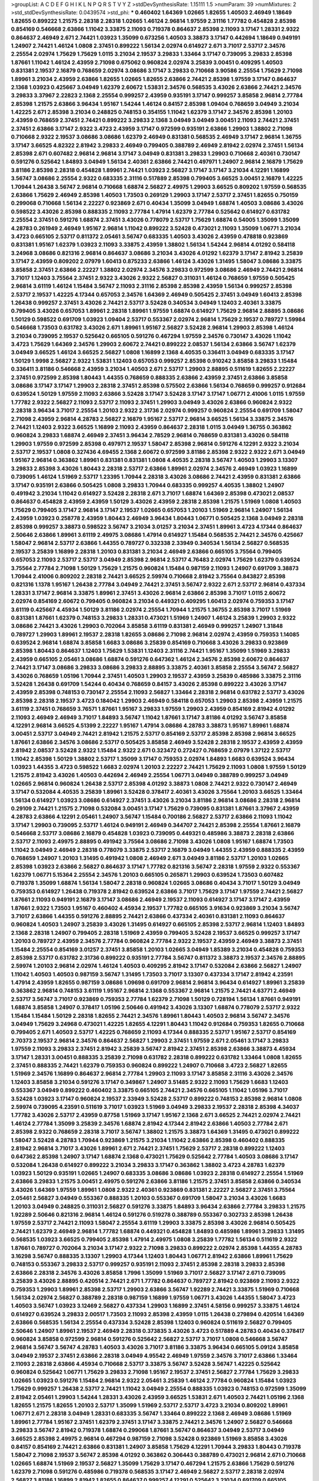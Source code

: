 >groupList:
A C D E F G H I K L
N P Q R S T V Y Z 
>stdDevSynthesisRate:
1.15111 1.5 
>numParam:
39
>numMixtures:
2
>std_stdDevSynthesisRate:
0.0439574
>std_phi:
***
0.460402 1.64369 1.02665 1.82655 1.40503 2.46949 1.18649 1.82655 0.899222 1.21575
2.28318 2.28318 1.02665 1.46124 2.96814 1.97559 2.31116 1.77782 0.454828 2.85398
0.854169 0.546668 2.63866 1.11042 3.33875 2.11093 0.719378 0.864637 2.85398 2.11093
3.17147 1.28331 2.9322 0.864637 2.46949 2.671 2.74421 1.03923 1.35099 0.673256
1.40503 3.38873 3.17147 0.442694 1.18649 0.949191 1.24907 2.74421 1.46124 1.0808
2.37451 0.899222 1.56134 2.02974 0.614927 2.671 3.71017 2.53717 2.34576 2.25554
2.02974 1.75629 1.75629 1.0115 3.21034 2.19537 3.29833 1.33464 3.17147 0.739095
3.29833 2.85398 1.87661 1.11042 1.46124 2.43959 2.71098 0.675062 0.960824 2.02974
3.25839 3.00451 0.409295 1.40503 0.831381 2.19537 2.16879 0.768659 2.02974 3.08686
3.17147 3.29833 0.710668 3.90586 2.25554 1.75629 2.71098 1.89961 3.21034 2.43959
2.63866 1.82655 1.02665 1.82655 2.63866 2.74421 2.85398 1.97559 3.17147 0.864637
2.1368 1.03923 0.425667 3.04949 1.62379 2.60672 1.53831 2.34576 0.568535 3.43026
2.63866 2.74421 2.34576 3.29833 3.37967 2.22823 2.1368 2.25554 0.999257 2.43959
0.935191 3.17147 0.999257 3.85858 2.96814 2.77784 2.85398 1.21575 2.63866 3.96434
1.95167 1.54244 1.46124 0.84157 2.85398 1.09404 0.768659 3.04949 3.21034 1.42225
2.671 2.85398 3.21034 0.248825 0.748153 0.354155 1.11042 1.62379 3.17147 2.34576
2.85398 1.20103 2.43959 0.768659 2.37451 2.74421 0.899222 3.29833 2.1368 3.04949
3.04949 3.00451 2.11093 2.74421 2.37451 2.37451 2.63866 3.17147 2.9322 3.4723
2.43959 3.17147 0.972599 0.935191 2.63866 1.29903 1.38802 2.71098 0.710668 2.9322
2.19537 3.08686 3.08686 1.62379 2.46949 0.831381 0.568535 2.46949 3.17147 2.96814
1.36755 3.17147 3.66525 4.82322 2.81942 3.29833 2.46949 0.799405 0.388789 2.46949
2.81942 2.02974 2.37451 1.56134 2.85398 2.671 0.607482 2.96814 2.96814 3.17147
3.04949 0.831381 3.29833 1.29903 0.710668 2.40361 0.730147 0.591276 0.525642 1.84893
3.04949 1.56134 2.40361 2.63866 2.74421 0.497971 1.24907 2.96814 2.16879 1.75629
3.81186 2.85398 2.28318 0.454828 1.89961 2.74421 1.03923 2.56827 3.17147 3.17147
3.21034 4.12291 1.16899 3.56747 3.08686 2.25554 2.9322 0.683335 2.31116 0.517889
2.85398 0.799405 3.66525 3.00451 2.16879 1.42225 1.70944 1.26438 3.56747 2.96814
0.710668 1.68874 2.56827 2.49975 1.29903 3.66525 0.809202 1.97559 0.568535 2.63866
1.75629 2.46949 2.85398 1.40503 1.73503 0.269129 1.29903 3.17147 2.53717 2.37451
1.82655 0.750159 0.299068 0.710668 1.56134 2.22227 0.923869 2.671 0.40434 1.35099
3.04949 1.68874 1.40503 3.08686 3.43026 0.598522 3.43026 2.85398 0.888335 2.11093
2.77784 1.47914 1.62379 2.77784 0.525642 0.614927 0.631782 2.25554 2.37451 0.591276
1.68874 2.37451 3.43026 0.778079 2.53717 1.75629 1.68874 0.54005 1.35099 1.35099
4.28783 0.261949 2.46949 1.95167 2.96814 1.11042 0.899222 3.52428 0.473021 2.11093
1.35099 1.06771 3.21034 3.4723 0.665105 2.53717 0.811372 2.05461 3.56747 0.683335
1.40503 3.43026 2.43959 0.478818 0.923869 0.831381 1.95167 1.62379 1.03923 2.11093
3.33875 2.43959 1.38802 1.56134 1.54244 2.96814 4.01292 0.584118 3.24968 3.08686
0.821316 2.96814 0.864637 3.08686 3.21034 3.43026 4.01292 1.62379 3.17147 2.81942
3.25839 3.17147 2.43959 0.809202 2.07979 1.60413 0.875233 2.63866 1.46124 3.43026
1.31495 1.58047 3.08686 3.33875 3.85858 2.37451 2.63866 2.22227 1.38802 2.02974
2.34576 3.29833 0.972599 3.08686 2.46949 2.74421 2.96814 3.71017 1.12403 3.75564
2.37451 2.9322 3.43026 2.9322 2.56827 0.311031 1.46124 0.768659 1.97559 0.505425
2.96814 3.61119 1.46124 1.15484 3.56747 2.11093 2.31116 2.85398 2.85398 2.43959
1.56134 0.999257 2.85398 2.53717 2.19537 1.42225 4.17344 0.657053 2.34576 1.64369
2.46949 0.505425 2.37451 3.04949 1.60413 2.85398 1.26438 0.999257 2.37451 3.43026
2.74421 2.53717 3.52428 0.340534 3.04949 1.12403 2.40361 3.33875 0.799405 3.43026
0.657053 1.89961 2.28318 1.89961 1.97559 1.68874 0.614927 1.75629 2.96814 2.88895
3.08686 1.50129 0.598522 0.691709 1.03923 1.09404 2.53717 0.553367 2.02974 2.96814
1.75629 2.19537 0.789727 1.59984 0.546668 1.73503 0.631782 3.43026 2.671 1.89961
1.95167 2.56827 3.52428 2.96814 1.29903 2.85398 1.46124 3.21034 0.739095 2.19537
0.525642 0.665105 0.591276 0.467294 1.97559 2.34576 0.730147 3.43026 1.11042 3.4723
1.75629 1.64369 2.34576 1.29903 2.60672 2.74421 0.899222 2.08537 1.56134 2.63866
3.56747 1.62379 3.04949 3.66525 1.46124 3.66525 2.56827 1.0808 1.16899 2.1368
4.40535 0.336411 3.04949 0.683335 3.17147 1.50129 1.9998 2.56827 2.9322 1.53831
1.12403 0.657053 0.999257 2.85398 0.910242 3.85858 3.29833 1.15484 0.336411 3.81186
0.546668 2.43959 3.21034 1.40503 2.671 2.53717 1.29903 2.88895 0.511619 1.82655
2.22227 2.37451 0.972599 2.85398 1.80443 1.44355 0.768659 0.888335 2.63866 2.43959
2.37451 2.63866 3.85858 3.08686 3.17147 3.17147 1.29903 2.28318 2.37451 2.85398
0.575502 2.63866 1.56134 0.768659 0.999257 0.912684 0.639524 1.50129 1.97559 2.11093
2.63866 3.52428 3.17147 3.52428 3.17147 3.17147 1.06771 2.41006 1.0115 1.97559
1.77782 2.9322 2.56827 2.11093 2.53717 2.11093 2.37451 1.29903 3.04949 3.43026
2.63866 0.960824 2.9322 2.28318 3.96434 3.71017 2.25554 1.20103 2.9322 2.31736
2.02974 0.999257 0.960824 2.25554 0.691709 1.58047 2.71098 2.43959 2.96814 4.28783
2.56827 2.16879 1.95167 2.53717 2.96814 3.66525 1.56134 3.33875 2.34576 2.74421
1.12403 2.9322 3.66525 1.16899 2.11093 2.43959 0.864637 2.28318 1.0115 3.04949
1.36755 0.363862 0.960824 3.29833 1.68874 2.46949 2.37451 3.96434 2.78529 2.96814
0.768659 0.831381 3.43026 0.584118 1.29903 1.97559 0.972599 2.85398 0.497971 2.19537
1.58047 2.85398 2.96814 0.591276 4.12291 2.9322 3.21034 2.53717 2.19537 1.0808
0.327436 4.69455 2.1368 2.60672 0.972599 3.81186 2.85398 2.9322 2.9322 2.671
3.04949 1.95167 2.96814 0.363862 1.89961 0.831381 0.831381 1.0808 4.40535 2.28318
3.56747 1.40503 1.29903 3.13307 3.29833 2.85398 3.43026 1.80443 2.28318 2.53717
2.63866 1.89961 2.02974 2.34576 2.46949 1.03923 1.16899 0.739095 1.46124 1.51969
2.53717 1.23395 1.70944 2.28318 3.43026 3.08686 2.74421 2.43959 0.831381 2.63866
3.17147 0.935191 2.63866 0.505425 1.0808 3.29833 1.70944 0.683335 0.999257 4.40535
1.38802 1.24907 0.491942 3.21034 1.11042 0.614927 3.52428 2.28318 2.671 3.71017
1.68874 1.64369 2.85398 0.473021 2.08537 0.864637 0.454828 2.43959 2.43959 1.50129
3.43026 2.43959 2.28318 2.85398 1.21575 1.51969 1.0808 1.40503 1.75629 0.799405
3.17147 2.96814 3.17147 2.19537 1.02665 0.657053 1.20103 1.51969 2.96814 1.24907
1.56134 2.43959 1.03923 0.258778 2.43959 1.80443 2.46949 3.96434 1.80443 1.06771
0.505425 2.1368 3.04949 2.28318 2.85398 0.999257 3.38873 0.598522 3.56747 3.21034
3.01257 3.21034 2.37451 1.89961 3.4723 4.17344 0.864637 2.50646 2.63866 1.89961
3.61119 2.49975 3.08686 1.47914 0.614927 1.15484 0.568535 2.74421 2.34576 0.425667
1.58047 2.96814 2.53717 2.63866 1.44355 0.789727 0.332338 2.33949 0.340534 1.56134
2.56827 0.568535 2.19537 3.25839 1.16899 2.28318 1.20103 0.831381 3.21034 2.46949
2.63866 0.665105 3.75564 0.799405 0.657053 2.11093 2.53717 2.53717 3.04949 2.85398
2.96814 2.53717 4.76483 2.02974 1.75629 1.62379 0.639524 3.75564 2.77784 2.71098
1.50129 1.75629 1.21575 0.960824 1.15484 0.987159 2.11093 1.24907 0.691709 3.38873
1.70944 2.41006 0.809202 2.28318 2.74421 3.66525 2.59974 0.710668 2.81942 3.75564
0.843827 2.85398 0.821316 1.1378 1.95167 1.26438 2.77784 3.04949 2.74421 2.37451
3.56747 2.9322 2.671 2.53717 2.96814 0.437334 1.28331 3.17147 2.96814 3.33875
1.89961 2.37451 3.43026 2.96814 2.63866 2.85398 3.71017 1.0115 2.60672 2.02974
0.854169 2.60672 0.799405 0.960824 3.21034 0.449321 0.409295 1.60413 2.02974 0.759353
3.17147 3.61119 0.425667 4.45934 1.50129 3.81186 2.02974 2.25554 1.70944 1.21575
1.36755 2.85398 3.71017 1.51969 0.831381 1.87661 1.62379 0.748153 3.29833 1.28331
0.473021 1.51969 1.24907 1.46124 3.25839 1.29903 2.9322 3.08686 2.74421 3.43026
1.29903 0.702064 3.85858 3.61119 0.831381 2.46949 0.999257 1.24907 1.31848 0.789727
1.29903 1.89961 2.19537 2.28318 1.82655 3.08686 2.71098 2.96814 2.02974 2.43959
0.759353 1.14085 0.639524 2.96814 1.68874 3.85858 1.6683 3.08686 3.25839 0.854169
0.710668 3.43026 3.29833 0.923869 2.85398 1.80443 0.864637 1.12403 1.75629 1.53831
1.12403 2.31116 2.74421 1.95167 1.35099 1.51969 3.29833 2.43959 0.665105 2.05461
3.08686 1.68874 0.591276 0.647362 1.46124 2.34576 2.85398 2.60672 0.864637 2.74421
3.17147 3.08686 3.29833 3.08686 3.29833 2.88895 3.33875 2.40361 3.85858 2.25554
3.56747 2.56827 3.43026 0.768659 1.05196 1.70944 2.37451 1.40503 1.29903 2.19537
2.43959 3.25839 0.485986 3.33875 2.31116 3.52428 1.26438 0.691709 1.54244 0.40434
0.768659 0.84157 3.43026 2.85398 0.899222 3.43026 3.17147 2.43959 2.85398 0.748153
0.730147 2.25554 2.11093 2.56827 1.33464 2.28318 2.96814 0.631782 2.53717 3.43026
2.85398 2.28318 2.19537 3.4723 0.184042 1.29903 2.46949 0.584118 0.657053 1.29903
2.85398 2.43959 1.21575 3.61119 2.37451 0.768659 3.76571 1.87661 1.95167 3.29833
1.97559 1.29903 2.43959 0.854169 2.81942 4.01292 2.11093 2.46949 2.46949 3.71017
1.84893 3.56747 1.11042 1.87661 3.17147 3.81186 4.01292 3.56747 3.85858 4.12291
2.96814 3.66525 4.51399 2.22227 1.95167 1.47914 3.08686 4.28783 3.38873 1.95167
1.89961 1.68874 3.00451 2.53717 3.04949 2.74421 2.81942 1.21575 2.53717 0.854169
2.53717 2.85398 2.85398 2.96814 3.66525 1.87661 2.63866 2.34576 3.08686 2.53717
0.505425 3.85858 2.46949 3.52428 2.28318 2.19537 2.43959 2.43959 2.81942 2.08537
3.52428 2.9322 1.15484 2.9322 2.671 0.323472 0.272427 0.768659 2.07979 1.37122
2.53717 1.11042 2.85398 1.50129 1.38802 2.53717 1.35099 3.17147 0.759353 2.02974
1.84893 1.6683 0.639524 3.96434 1.03923 1.44355 3.4723 0.598522 1.6683 2.02974
1.20103 2.22227 2.74421 1.75629 2.11093 1.0808 1.97559 1.50129 1.21575 2.81942
3.43026 1.40503 0.442694 2.46949 2.25554 1.06771 3.04949 0.388789 0.999257 3.04949
1.02665 2.96814 0.960824 1.26438 2.53717 2.85398 4.01292 3.38873 1.0808 2.74421
2.9322 0.730147 2.46949 3.17147 0.532084 4.40535 3.25839 1.89961 3.52428 0.378417
2.40361 3.43026 3.75564 1.20103 3.66525 1.33464 1.56134 0.614927 1.03923 3.08686
0.614927 2.37451 3.43026 3.21034 3.81186 2.96814 3.08686 2.28318 2.96814 0.29109
2.74421 1.21575 2.71098 0.532084 3.00451 3.17147 1.75629 0.739095 0.831381 1.87661
3.37967 2.43959 4.28783 2.63866 4.12291 2.05461 1.24907 3.56747 1.15484 0.700186
2.56827 2.53717 2.63866 2.11093 1.11042 3.17147 1.29903 0.739095 2.53717 1.46124
0.949191 2.46949 0.344707 2.74421 2.85398 2.25554 1.87661 2.16879 0.546668 2.53717
3.08686 2.16879 0.454828 1.03923 0.739095 0.449321 0.485986 3.38873 2.28318 2.63866
2.53717 2.11093 2.49975 2.88895 0.491942 3.75564 3.08686 2.71098 3.43026 1.0808
1.95167 1.68874 1.73503 1.11042 3.04949 2.46949 2.28318 0.778079 3.33875 2.53717
2.16879 3.04949 1.44355 2.43959 0.888335 2.43959 0.768659 1.24907 1.20103 1.31495
0.491942 1.0808 2.46949 2.671 3.04949 3.81186 2.53717 1.20103 1.02665 2.85398
1.03923 2.63866 2.56827 0.864637 3.17147 1.77782 0.821316 3.56747 2.28318 1.97559
2.9322 0.553367 1.62379 1.06771 5.15364 2.25554 2.34576 1.20103 0.665105 0.265871
1.29903 0.639524 1.73503 0.607482 0.719378 1.35099 1.68874 1.56134 1.58047 2.28318
0.960824 1.02665 3.08686 0.40434 3.71017 1.50129 3.04949 0.759353 0.614927 1.26438
0.719378 2.81942 0.639524 2.63866 3.71017 1.75629 3.17147 1.97559 2.74421 2.56827
1.87661 2.11093 0.949191 2.16879 3.17147 3.08686 2.46949 2.19537 2.11093 0.614927
3.17147 3.17147 2.43959 1.87661 2.9322 1.73503 1.95167 0.460402 4.45934 2.19537
1.77782 0.665105 3.91634 0.923869 3.21034 3.56747 3.71017 2.63866 1.44355 0.591276
2.88895 2.74421 2.63866 0.437334 2.40361 0.831381 2.11093 0.864637 0.960824 1.40503
1.24907 3.25839 3.43026 1.31495 0.614927 0.665105 2.85398 2.53717 2.96814 1.12403
1.84893 2.1368 2.28318 1.24907 0.799405 2.28318 1.51969 2.43959 0.799405 3.52428
2.19537 3.66525 0.999257 3.17147 1.20103 0.789727 2.43959 2.34576 2.77784 0.960824
2.77784 2.9322 2.19537 2.43959 2.46949 3.38873 2.37451 1.15484 2.25554 0.854169
3.01257 2.37451 3.85858 1.20103 1.02665 3.04949 1.85389 3.21034 0.454828 0.759353
2.85398 2.53717 0.631782 2.31736 0.899222 0.935191 2.77784 3.56747 0.811372 3.38873
2.19537 2.34576 2.88895 2.59974 1.20103 2.96814 2.02974 1.46124 1.40503 0.409295
2.81942 3.17147 0.532084 2.63866 2.56827 1.24907 1.11042 1.40503 1.40503 0.987159
3.56747 1.31495 1.73503 3.71017 3.13307 0.437334 3.17147 2.81942 4.23591 1.47914
2.43959 1.82655 0.987159 3.08686 1.09698 0.691709 2.96814 2.96814 3.96434 0.614927
1.89961 3.25839 0.363862 2.96814 0.748153 3.61119 1.95167 2.96814 2.1368 0.553367
2.96814 1.21575 2.74421 4.63771 2.46949 2.53717 3.56747 3.71017 0.923869 0.759353
2.77784 1.62379 2.71098 1.50129 0.728194 1.56134 1.87661 0.949191 1.68874 3.85858
1.24907 0.378417 1.05196 2.50646 0.491942 3.43026 3.13307 1.68874 0.778079 2.53717
2.9322 1.15484 1.15484 1.50129 2.28318 1.82655 2.74421 2.34576 1.89961 1.80443
1.40503 2.96814 3.56747 2.34576 3.04949 1.75629 3.24968 0.473021 1.42225 1.82655
4.12291 1.80443 1.11042 0.912684 0.759353 1.82655 0.710668 0.799405 2.671 1.40503
2.53717 1.42225 0.768659 2.11093 4.17344 0.888335 2.53717 1.95167 2.53717 0.854169
2.70373 2.19537 2.96814 2.34576 0.864637 2.56827 1.29903 2.37451 1.97559 2.671
2.05461 3.17147 3.29833 1.97559 2.11093 3.29833 2.37451 2.81942 3.25839 3.56747
2.81942 2.37451 2.85398 2.63866 3.38873 4.45934 3.17147 1.28331 3.00451 0.888335
3.25839 2.71098 0.631782 2.28318 0.899222 0.631782 1.33464 1.0808 1.82655 2.37451
0.888335 2.74421 1.62379 0.759353 0.960824 0.899222 1.24907 0.710668 3.4723 2.56827
1.82655 1.51969 2.34576 1.16899 0.864637 2.96814 2.77784 1.29903 2.11093 3.17147
3.85858 2.31116 3.43026 2.34576 1.12403 3.85858 3.21034 0.591276 3.17147 0.349867
1.24907 3.51485 2.9322 2.11093 1.75629 1.6683 1.12403 0.553367 3.04949 0.899222
0.460402 3.33875 0.665105 2.74421 2.34576 0.665105 1.11042 1.05196 3.71017 3.52428
1.03923 3.17147 0.960824 2.19537 2.33949 3.52428 2.53717 0.899222 0.748153 2.85398
2.96814 1.0808 2.59974 0.739095 4.23591 0.511619 3.71017 1.03923 1.51969 3.04949
3.29833 2.19537 2.28318 2.85398 4.34037 1.77782 3.43026 2.53717 2.43959 0.87758
1.51969 3.17147 1.95167 2.1368 2.671 3.66525 2.74421 2.02974 2.74421 1.46124
2.77784 1.35099 3.25839 2.34576 1.68874 2.81942 4.17344 2.81942 2.63866 1.40503
2.77784 2.671 2.85398 2.9322 0.768659 2.28318 3.71017 3.56747 1.38802 1.21575
3.38873 1.64369 1.31495 0.473021 0.899222 1.58047 3.52428 4.28783 1.70944 0.923869
1.21575 3.21034 1.11042 2.63866 2.85398 0.460402 0.888335 2.81942 2.96814 3.71017
3.43026 1.89961 2.671 2.74421 2.37451 1.75629 2.53717 2.28318 0.899222 1.12403
0.647362 2.85398 1.24907 3.17147 1.68874 2.1368 0.473021 1.75629 0.525642 2.77784
1.40503 3.08686 3.17147 0.532084 1.26438 0.614927 0.899222 3.21034 3.29833 3.17147
0.363862 1.38802 3.4723 4.28783 1.62379 1.03923 1.50129 0.935191 1.02665 1.24907
0.683335 3.08686 3.08686 1.03923 2.28318 0.614927 2.25554 1.51969 2.63866 3.29833
1.21575 3.00451 2.49975 0.591276 2.63866 3.81186 1.21575 2.37451 3.85858 2.63866
0.340534 3.43026 1.64369 1.97559 1.89961 1.0808 2.9322 2.40361 0.923869 0.831381
2.22227 2.56827 2.37451 3.75564 2.05461 2.56827 3.04949 0.553367 0.888335 1.20103
0.553367 0.691709 1.58047 3.21034 3.43026 1.6683 1.20103 3.04949 0.248825 0.311031
2.56827 0.591276 3.33875 1.84893 3.96434 2.63866 2.77784 3.29833 1.21575 1.92289
2.50646 0.821316 2.96814 1.46124 0.591276 0.519278 0.388789 0.553367 0.302733 2.85398
1.26438 1.97559 2.53717 2.74421 2.11093 1.58047 2.25554 3.61119 1.29903 3.33875
2.85398 3.43026 2.96814 0.505425 2.74421 1.62379 2.46949 2.96814 1.77782 1.68874
0.449321 0.454828 1.84893 0.485986 1.89961 3.29833 1.31495 0.568535 1.03923 3.66525
0.799405 2.85398 1.47914 2.49975 1.0808 3.25839 1.77782 1.56134 0.511619 2.9322
1.87661 0.789727 0.702064 3.21034 3.17147 2.9322 2.71098 3.29833 0.899222 2.02974
2.85398 1.44355 4.28783 3.16298 3.56747 0.888335 3.13307 1.29903 4.17344 1.12403
1.80443 1.06771 2.81942 2.63866 1.89961 1.75629 0.748153 0.553367 3.29833 2.53717
0.999257 0.935191 2.11093 2.37451 2.85398 2.28318 3.29833 2.85398 2.63866 2.28318
2.34576 3.43026 3.85858 1.7996 1.35099 1.51969 3.71017 2.56827 3.17147 2.671
0.739095 3.25839 3.43026 2.88895 0.420514 2.74421 2.671 1.77782 0.864637 0.789727
2.81942 0.923869 2.11093 2.9322 0.759353 1.29903 1.89961 2.85398 2.53717 1.29903
2.63866 3.56747 1.92289 2.74421 3.33875 1.51969 0.710668 1.56134 2.02974 2.56827
0.388789 2.28318 0.987159 1.16899 1.97559 1.06771 3.43026 1.44355 1.58047 3.4723
1.40503 3.56747 1.03923 3.12469 2.56827 0.437334 1.29903 1.16899 2.37451 4.58156
0.999257 3.33875 1.46124 0.614927 0.639524 3.29833 2.00517 1.73503 2.11093 2.85398
2.43959 1.0115 1.26438 0.279894 0.420514 1.64369 2.63866 0.568535 1.56134 2.25554
0.437334 3.52428 2.85398 1.12403 0.960824 0.511619 2.56827 0.799405 2.50646 1.24907
1.89961 2.19537 2.46949 2.28318 0.373835 3.43026 3.4723 0.517889 4.28783 0.40434
0.378417 0.960824 3.85858 0.972599 2.96814 0.591276 0.525642 2.56827 2.53717 3.71017
1.0808 0.546668 3.56747 2.96814 3.56747 3.56747 4.28783 1.40503 3.43026 3.71017
3.81186 3.33875 3.96434 0.665105 5.09124 3.85858 3.04949 2.19537 2.37451 2.63866
2.28318 3.04949 4.95542 2.46949 1.97559 2.34576 3.71017 2.63866 1.33464 2.11093
2.28318 2.63866 4.45934 0.710668 2.53717 3.33875 3.56747 3.52428 3.56747 1.42225
0.525642 0.960824 0.525642 1.06771 1.75629 3.29833 2.71098 1.95167 2.19537 2.37451
2.56827 2.77784 1.75629 3.29833 1.02665 1.03923 0.591276 1.15484 2.96814 2.9322
2.05461 3.25839 1.46124 2.77784 0.960824 1.15484 1.03923 1.75629 0.999257 1.26438
2.53717 2.74421 1.11042 3.04949 2.25554 0.888335 1.03923 0.748153 0.972599 1.35099
2.81942 2.05461 1.29903 1.54244 1.28331 3.43026 2.43959 3.66525 1.53831 2.671
1.40503 2.74421 1.05196 2.1368 1.82655 1.21575 1.82655 1.20103 2.53717 1.35099
1.51969 2.53717 2.53717 3.4723 3.21034 0.809202 1.89961 1.06771 2.671 2.28318
3.04949 1.28331 0.683335 3.56747 1.33464 0.899222 2.1368 2.46949 3.08686 1.51969
1.89961 2.77784 1.95167 2.37451 1.62379 2.37451 3.17147 3.33875 2.74421 2.34576
1.24907 2.56827 0.546668 3.29833 3.56747 2.81942 0.719378 1.68874 0.299068 1.87661
3.56747 0.864637 3.04949 2.53717 3.04949 3.66525 2.85398 2.49975 2.96814 0.467294
0.987159 2.71098 3.52428 0.923869 1.51969 3.85858 3.43026 0.84157 0.854169 2.74421
2.63866 0.831381 1.24907 3.85858 1.75629 4.12291 1.70944 3.29833 1.80443 0.719378
1.58047 2.71098 2.19537 3.56747 2.85398 4.01292 0.363862 0.306443 0.388789 0.473021
2.96814 2.671 0.710668 1.02665 1.68874 1.51969 2.19537 2.56827 1.35099 1.75629
3.17147 0.467294 1.21575 2.63866 1.75629 0.591276 1.62379 2.71098 0.591276 0.485986
0.719378 0.568535 3.17147 2.46949 2.56827 2.53717 2.28318 2.02974 2.56827 3.81186
1.16899 2.81942 1.82655 0.864637 0.999257 4.12291 0.525642 3.21034 0.691709 0.665105
1.38802 2.02974 1.46124 3.25839 3.52428 1.46124 3.66525 1.89961 2.74421 2.37451
0.40434 2.43959 1.51969 0.768659 1.82655 3.66525 1.58047 0.473021 0.491942 0.683335
2.74421 3.56747 3.21034 1.70944 2.63866 2.19537 2.34576 0.505425 0.409295 0.607482
3.04949 2.671 0.575502 2.1368 1.40503 1.75629 1.20103 2.28318 0.639524 2.49975
1.62379 0.40434 2.25554 0.799405 0.748153 1.80443 2.74421 2.74421 1.20103 1.40503
0.378417 3.21034 1.21575 3.76571 0.639524 3.00451 3.56747 2.53717 2.02974 1.97559
1.11042 1.64369 1.80443 2.85398 2.74421 0.854169 3.43026 0.799405 2.74421 1.75629
1.31495 0.821316 0.854169 3.56747 3.21034 1.89961 2.70373 3.38873 3.17147 1.11042
2.43959 1.31495 3.17147 1.0808 2.11093 0.999257 0.511619 1.40503 1.68874 1.70944
0.999257 1.97559 2.37451 2.96814 2.02974 1.16899 2.28318 2.71098 3.4723 3.85858
0.999257 3.96434 2.05461 3.17147 2.40361 0.972599 0.923869 3.13307 2.02974 2.96814
2.74421 1.56134 1.53831 2.671 3.08686 1.20103 1.75629 2.9322 3.56747 1.64369
0.875233 2.88895 2.11093 1.42607 1.85389 3.29833 3.43026 1.26438 3.08686 1.77782
0.485986 1.02665 1.46124 2.81942 1.62379 3.56747 1.68874 2.31736 2.02974 0.999257
2.53717 1.40503 2.53717 2.43959 1.11042 0.960824 0.409295 2.96814 1.20103 3.13307
3.21034 2.02974 2.05461 3.66525 1.73039 2.81942 2.28318 2.671 2.85398 0.584118
1.46124 2.9322 2.19537 1.75629 2.1368 0.368321 2.02974 2.40361 0.768659 3.81186
0.864637 1.44355 2.16879 1.58047 2.53717 2.96814 2.25554 0.888335 0.960824 0.473021
2.41006 3.17147 2.63866 2.25554 1.95167 1.89961 2.05461 2.37451 0.899222 0.420514
3.04949 2.74421 3.56747 2.671 1.35099 1.9998 2.81942 1.40503 0.864637 2.34576
0.960824 2.85398 3.00451 2.16879 1.80443 0.665105 2.02974 2.85398 1.56134 0.831381
1.75629 1.16899 1.26438 0.923869 1.21575 0.923869 2.05461 1.38802 2.28318 0.899222
2.63866 0.799405 1.40503 2.96814 1.82655 3.17147 2.02974 2.81942 1.68874 3.17147
3.66525 3.04949 3.21034 1.64369 0.899222 1.06771 2.19537 2.88895 1.50129 3.96434
4.01292 0.639524 1.24907 2.25554 1.58047 3.17147 2.88895 0.888335 0.349867 3.21034
2.11093 3.33875 1.62379 0.485986 2.74421 2.11093 2.53717 2.63866 1.87661 0.972599
2.49975 2.56827 0.87758 2.37451 1.82655 2.74421 4.63771 1.82655 1.0808 2.43959
0.43204 3.21034 3.01257 0.748153 2.46949 1.38802 2.96814 3.43026 1.33464 2.77784
1.44355 1.33464 1.51969 0.710668 1.75629 2.63866 2.00517 2.05461 1.82655 0.511619
1.12403 2.19537 1.0808 1.44355 2.85398 3.71017 1.68874 3.04949 3.43026 1.31495
1.82655 2.96814 2.63866 0.261949 2.74421 2.53717 3.21034 0.748153 3.71017 0.999257
1.75629 0.657053 2.46949 2.53717 1.97559 0.875233 1.24907 0.568535 0.748153 3.25839
0.425667 2.46949 0.831381 1.40503 2.43959 0.647362 0.665105 1.97559 2.96814 2.671
0.575502 0.748153 2.74421 2.63866 1.35099 1.26438 0.683335 1.16899 2.9322 2.50646
2.60672 0.960824 1.50129 2.56827 3.4723 2.9322 3.75564 2.9322 2.63866 2.46949
2.11093 0.683335 2.71098 2.9322 2.11093 3.04949 3.29833 3.43026 3.04949 3.21034
2.88895 3.52428 0.311031 2.96814 0.215303 2.25554 0.739095 1.87661 1.33464 2.11093
0.258778 3.66525 3.08686 0.383054 1.33464 2.53717 1.03923 0.665105 2.02974 2.63866
2.74421 0.719378 0.657053 4.28783 2.43959 0.864637 3.81186 3.29833 2.43959 2.71098
0.454828 2.43959 3.08686 1.51969 2.74421 3.08686 1.51969 2.11093 3.16298 0.768659
0.388789 1.97559 2.11093 2.25554 0.420514 3.17147 0.454828 3.71017 0.40434 0.425667
0.302733 1.97559 0.935191 3.4723 0.485986 3.85858 3.29833 0.960824 2.34576 1.21575
1.62379 1.95167 2.37451 1.40503 3.04949 0.568535 1.03923 2.96814 1.60413 0.497971
1.97559 3.17147 3.38873 4.01292 0.821316 4.07299 2.96814 3.29833 2.88895 2.11093
1.24907 3.61119 2.63866 1.51969 1.03923 1.35099 2.88895 0.999257 0.864637 1.75629
1.58047 1.80443 3.29833 4.28783 2.50646 0.454828 3.04949 1.95167 2.74421 2.37451
1.16899 2.28318 0.831381 1.35099 1.44355 1.46124 0.987159 1.58047 2.71098 4.01292
2.74421 2.96814 1.97559 2.43959 1.6683 1.46124 3.17147 2.56827 2.96814 2.05461
1.56134 0.505425 1.38802 1.75629 0.388789 2.74421 2.96814 2.19537 0.276505 1.50129
3.08686 1.12403 1.26438 1.12403 2.63866 3.17147 2.85398 2.22227 3.43026 1.18649
2.63866 2.74421 3.33875 1.20103 0.739095 2.56827 2.74421 1.73503 1.38431 0.999257
2.9322 1.12403 0.987159 3.21034 3.29833 0.899222 0.748153 1.51969 1.50129 2.53717
1.73503 2.77784 1.82655 1.0808 2.71098 2.28318 1.36755 2.74421 3.29833 3.08686
1.70944 1.33464 1.12403 4.01292 3.08686 3.38873 3.43026 3.17147 3.04949 2.28318
2.11093 2.05461 2.34576 1.97559 2.16879 2.46949 2.43959 1.95167 0.420514 3.61119
2.43959 2.81942 3.21034 2.11093 2.74421 0.960824 4.01292 2.9322 1.29903 4.58156
0.949191 0.255645 3.08686 2.37451 1.56134 3.21034 2.77784 3.66525 0.212696 1.28331
0.719378 2.85398 3.52428 2.02974 1.75629 2.9322 2.63866 3.00451 0.960824 3.85858
4.01292 2.74421 2.31116 1.20103 0.960824 2.81942 2.37451 2.50646 2.22227 3.56747
2.53717 3.08686 2.74421 2.11093 3.21034 1.62379 0.54005 1.95167 2.28318 2.02974
2.85398 2.28318 1.62379 1.80443 1.46124 3.56747 2.07979 0.29109 0.730147 2.96814
0.84157 0.960824 3.21034 3.61119 2.05461 0.614927 3.29833 0.960824 3.29833 3.08686
0.888335 2.16879 2.16879 2.53717 1.33464 0.888335 0.710668 3.43026 0.864637 1.82655
0.454828 2.43959 0.768659 1.82655 0.691709 3.17147 1.20103 2.37451 0.719378 0.821316
1.24907 2.81942 4.01292 3.12469 2.43959 0.373835 1.02665 2.28318 2.63866 2.9322
0.340534 1.60413 3.33875 4.12291 3.52428 1.15484 3.04949 2.71098 2.28318 2.74421
1.56134 2.46949 0.420514 0.864637 1.0808 0.614927 1.89961 2.28318 3.71017 2.19537
0.467294 0.821316 1.24907 1.12403 3.43026 1.75629 0.899222 3.04949 1.82655 3.52428
0.415423 1.21575 0.491942 2.63866 3.17147 0.478818 0.40434 2.11093 1.29903 0.561652
0.809202 0.960824 2.19537 0.799405 0.912684 0.768659 2.46949 2.43959 0.568535 1.15484
2.37451 0.673256 3.56747 0.409295 3.08686 3.85858 1.11042 0.683335 3.61119 0.437334
2.28318 2.16879 2.96814 0.759353 1.62379 1.03923 0.437334 1.62379 2.63866 0.864637
2.74421 3.81186 1.51969 2.60672 0.373835 1.87661 1.0808 2.81942 2.05461 0.719378
2.88895 3.66525 0.999257 2.56827 3.04949 4.12291 0.525642 3.43026 1.87661 2.28318
1.97559 3.00451 0.485986 0.972599 0.454828 1.95167 1.68874 1.33464 0.987159 4.63771
2.53717 0.923869 0.864637 2.671 1.40503 1.09698 1.21575 3.43026 2.63866 3.04949
0.553367 2.19537 1.29903 1.89961 3.04949 2.43959 2.85398 1.6683 2.96814 2.71098
1.70944 2.56827 2.9322 1.70944 1.33464 4.34037 3.71017 0.561652 2.02974 1.38802
0.657053 0.691709 0.568535 0.888335 2.19537 2.43959 1.68874 1.80443 1.68874 1.38802
1.31495 1.50129 2.02974 2.74421 1.95167 1.40503 2.85398 1.64369 0.239255 0.269129
3.75564 2.25554 3.4723 3.21034 2.85398 1.56134 2.63866 3.75564 1.97559 2.16879
2.85398 1.31495 0.349867 0.888335 0.710668 2.85398 2.53717 1.58047 1.23395 3.43026
3.81186 4.12291 2.02974 0.730147 1.97559 1.82655 2.74421 3.38873 1.20103 0.999257
2.46949 2.96814 1.84893 3.33875 3.17147 0.546668 1.51969 2.74421 3.66525 2.02974
1.35099 3.71017 0.935191 1.68874 2.02974 4.01292 2.16879 0.691709 2.46949 3.66525
2.85398 2.96814 1.68874 2.53717 2.53717 2.85398 3.04949 3.04949 1.09698 2.74421
1.38802 2.9322 3.61119 2.31116 3.04949 4.01292 1.6683 3.21034 1.24907 2.71098
0.425667 0.546668 0.739095 2.85398 2.81942 1.77782 1.24907 3.08686 2.28318 0.511619
3.17147 2.671 0.683335 3.04949 3.43026 2.9322 2.02974 4.45934 2.60672 2.28318
3.21034 3.17147 2.16879 3.56747 1.46124 1.50129 1.68874 2.56827 2.96814 2.53717
3.61119 3.04949 2.56827 3.29833 2.74421 3.56747 2.56827 2.53717 3.56747 3.29833
2.02974 3.33875 3.17147 3.71017 0.831381 1.03923 2.25554 1.33464 0.437334 3.43026
2.02974 0.276505 0.831381 0.614927 1.68874 3.71017 2.34576 3.29833 3.17147 2.02974
3.21034 0.631782 3.08686 1.97559 0.768659 2.63866 0.409295 1.62379 2.43959 3.96434
1.03923 2.96814 2.11093 1.46124 1.05196 0.768659 3.08686 2.37451 3.08686 1.80443
2.19537 3.29833 3.85858 2.53717 2.74421 2.74421 3.08686 1.06485 3.08686 0.657053
1.06771 2.74421 0.420514 2.11093 2.28318 1.02665 2.05461 0.821316 1.84893 3.04949
1.82655 1.58047 3.66525 1.87661 0.568535 2.56827 1.68874 2.88895 2.671 2.19537
3.04949 3.29833 3.4723 3.08686 0.665105 1.12403 2.63866 0.546668 1.40503 0.888335
0.473021 1.35099 1.75629 2.02974 3.17147 0.702064 0.665105 2.77784 1.21575 2.53717
1.95167 1.15484 3.56747 3.17147 3.17147 2.74421 1.68874 1.03923 3.96434 0.809202
2.28318 1.50129 1.82655 2.43959 4.28783 3.25839 2.85398 3.85858 0.639524 2.74421
2.1368 2.43959 1.89961 1.46124 1.62379 2.19537 2.85398 0.511619 1.47914 3.56747
1.60413 0.349867 1.82655 0.532084 1.54244 3.17147 1.89961 0.888335 1.89961 4.12291
0.899222 3.17147 1.62379 2.31116 2.74421 3.04949 2.11093 3.04949 2.85398 3.08686
2.85398 1.77782 0.768659 2.96814 2.74421 3.52428 1.56134 1.24907 0.739095 0.614927
3.71017 2.05461 1.64369 0.614927 1.87661 1.03923 2.00517 3.29833 1.15484 1.03923
2.74421 2.05461 0.739095 3.43026 2.43959 3.21034 1.40503 2.85398 0.336411 3.96434
2.46949 3.85858 1.38802 1.82655 3.29833 3.29833 2.63866 2.05461 2.63866 1.44355
2.53717 1.40503 2.96814 1.58047 1.87661 3.52428 0.923869 0.485986 2.63866 1.50129
1.94645 1.58047 0.831381 0.739095 2.46949 3.33875 0.960824 1.15484 1.0808 1.95167
1.12403 1.80443 2.88895 1.03923 1.64369 1.62379 4.01292 2.85398 2.46949 1.77782
2.19537 2.02974 1.62379 2.25554 0.561652 1.20103 0.854169 2.50646 3.38873 0.505425
1.06771 3.08686 0.302733 2.37451 3.38873 2.37451 1.82655 2.19537 2.28318 1.50129
2.96814 0.491942 0.683335 4.51399 1.56134 2.85398 2.56827 3.21034 1.35099 1.59984
1.51969 3.56747 1.20103 0.864637 4.40535 2.40361 3.21034 1.09404 0.614927 2.74421
2.53717 3.04949 3.24968 3.56747 2.71098 2.96814 1.12403 1.15484 0.332338 1.50129
1.70944 3.38873 2.85398 0.631782 0.363862 2.56827 2.43959 2.34576 0.384082 0.378417
2.74421 1.0115 0.972599 2.63866 2.11093 2.11093 2.46949 0.491942 1.70944 2.53717
3.43026 2.63866 2.63866 3.56747 1.58047 0.553367 1.70944 2.71098 0.799405 0.683335
2.56827 0.923869 4.01292 1.0808 3.33875 1.87661 0.854169 2.85398 2.46949 1.03923
3.17147 3.04949 0.748153 2.1368 0.864637 2.63866 2.28318 2.02974 2.81942 2.77784
2.28318 1.89961 3.00451 2.81942 0.854169 1.95167 3.08686 3.04949 2.53717 0.276505
2.56827 1.12403 1.06771 0.710668 1.56134 1.29903 0.831381 2.63866 0.739095 1.24907
3.81186 2.28318 2.96814 3.08686 0.639524 0.710668 1.35099 1.92289 3.13307 3.13307
3.08686 3.04949 1.82655 2.43959 2.46949 3.13307 3.29833 3.56747 2.85398 2.59974
1.70944 1.33464 2.37451 3.17147 3.43026 1.95167 2.74421 1.75629 0.437334 2.22227
1.89961 0.799405 1.87661 3.21034 0.607482 2.11093 1.62379 2.37451 3.56747 2.671
2.46949 0.323472 2.11093 2.63866 1.97559 0.349867 0.591276 2.53717 1.70944 1.35099
1.64369 1.51969 0.511619 0.47429 2.46949 3.43026 1.97559 2.34576 1.26438 3.61119
3.56747 2.25554 1.73503 2.85398 3.08686 2.25554 3.43026 2.40361 2.25554 3.52428
2.56827 1.23065 1.75629 2.19537 3.43026 2.02974 2.77784 2.85398 2.46949 1.50129
2.96814 2.34576 1.75629 1.97559 2.46949 2.25554 1.89961 2.43959 2.37451 1.82655
0.739095 2.74421 1.75629 0.799405 2.46949 0.442694 2.56827 1.0808 2.19537 3.52428
1.82655 1.14085 3.29833 1.28331 0.987159 1.64369 2.71098 3.96434 0.923869 0.553367
2.74421 2.96814 0.553367 0.485986 0.899222 2.81942 3.4723 3.17147 1.62379 2.11093
1.20103 2.56827 0.987159 2.46949 0.485986 2.34576 3.21034 4.28783 2.63866 3.04949
4.28783 2.74421 2.53717 2.43959 0.393553 1.56134 1.35099 2.19537 1.87661 2.53717
0.553367 1.29903 1.05196 2.1368 1.06771 1.64369 2.71098 1.09698 0.639524 3.96434
2.00517 2.96814 2.63866 1.12403 2.74421 0.359457 1.16899 1.24907 3.56747 0.748153
2.96814 0.809202 0.485986 0.811372 0.799405 2.53717 1.29903 1.68874 0.854169 3.04949
0.454828 1.95167 2.85398 2.74421 0.831381 1.03923 1.82655 3.17147 0.923869 4.45934
0.799405 2.53717 2.19537 1.38802 2.53717 1.09404 3.04949 2.77784 2.85398 3.00451
2.56827 2.43959 0.935191 1.35099 1.40503 4.28783 3.33875 4.01292 3.43026 1.87661
2.88895 2.96814 3.71017 1.95167 2.74421 3.96434 3.43026 0.739095 0.960824 2.85398
2.05461 2.74421 1.95167 0.242187 0.437334 3.29833 1.50129 3.38873 2.56827 0.575502
2.19537 2.96814 2.19537 2.71098 2.1368 1.44355 0.546668 1.29903 0.923869 2.74421
2.53717 2.11093 1.33464 1.58047 0.768659 2.46949 1.24907 1.11042 0.710668 0.710668
0.710668 1.28331 0.420514 3.71017 0.864637 2.46949 2.53717 2.96814 2.28318 3.85858
0.719378 1.11042 1.6683 2.28318 1.03923 1.06771 2.88895 2.43959 3.76571 1.24907
1.03923 1.56134 1.89961 1.89961 2.63866 2.43959 2.85398 2.31116 3.56747 0.739095
4.12291 2.53717 3.56747 1.36755 2.81942 1.12403 2.71098 2.85398 0.279894 2.02974
2.19537 1.68874 1.02665 3.52428 1.0808 0.485986 0.923869 4.12291 1.12403 0.561652
2.28318 2.11093 1.24907 2.85398 1.82655 2.74421 1.40503 1.38802 1.50129 3.04949
2.63866 0.525642 2.88895 0.473021 2.19537 0.622463 0.649098 3.13307 3.96434 2.53717
3.38873 0.739095 0.248825 0.40434 2.37451 0.759353 0.683335 3.91634 2.56827 1.33464
2.28318 0.388789 2.63866 0.768659 3.66525 2.63866 2.74421 1.05196 2.37451 0.999257
3.56747 1.40503 2.11093 2.74421 3.04949 1.58047 2.74421 1.89961 3.08686 0.561652
0.854169 1.92289 2.9322 0.935191 1.82655 0.768659 0.591276 2.08537 1.56134 3.85858
3.75564 0.665105 1.92804 1.97559 2.11093 4.01292 1.20103 0.768659 2.25554 0.584118
2.43959 0.491942 3.08686 1.89961 2.671 3.25839 3.85858 1.73503 2.11093 0.607482
3.71017 1.50129 3.29833 3.21034 1.87661 1.62379 1.68874 1.16899 2.53717 3.29833
2.46949 2.28318 2.63866 3.21034 0.591276 3.21034 1.23395 2.8967 2.41006 2.19537
2.19537 1.64369 0.553367 1.75629 2.74421 0.999257 0.854169 3.43026 0.710668 0.525642
1.0115 1.24907 2.34576 3.17147 0.505425 2.56827 1.62379 0.809202 0.568535 1.50129
0.665105 2.16879 0.960824 2.81942 3.71017 2.96814 1.09698 2.74421 0.607482 3.4723
2.9322 3.29833 0.553367 0.854169 3.08686 3.17147 2.37451 1.68874 4.63771 0.665105
0.614927 0.799405 1.62379 3.29833 2.43959 1.50129 1.20103 2.74421 2.25554 3.43026
0.467294 3.29833 2.28318 2.53717 0.584118 1.12403 2.96814 2.88895 1.31495 1.33464
1.02665 2.77784 2.19537 2.40361 3.75564 2.9322 2.19537 0.460402 4.63771 1.50129
0.739095 3.81186 1.23395 0.363862 0.960824 3.56747 2.63866 0.373835 1.56134 0.799405
3.08686 3.04949 1.24907 0.295447 2.05461 3.25839 0.553367 3.08686 0.809202 1.44355
4.12291 3.71017 3.00451 3.21034 2.02974 3.71017 2.56827 1.23395 2.56827 1.38802
0.888335 0.999257 1.0808 2.88895 2.85398 0.875233 2.56827 1.16899 2.74421 0.331449
2.46949 2.22227 2.16299 2.671 1.97559 3.38873 2.85398 1.42225 2.46949 3.17147
1.40503 2.74421 2.85398 2.9322 1.75629 2.88895 0.631782 3.56747 3.29833 0.505425
1.62379 3.04949 2.19537 3.29833 3.17147 1.95167 2.34576 1.03923 1.21575 2.671
3.43026 2.85398 2.16879 2.43959 0.799405 2.28318 2.16879 3.96434 2.74421 2.74421
3.04949 1.64369 1.68874 1.73503 2.1368 1.31495 1.60413 1.73503 3.33875 1.56134
2.56827 2.63866 3.71017 2.11093 1.0808 3.17147 1.87661 2.02974 2.74421 2.85398
3.56747 3.96434 3.04949 2.43959 1.20103 1.58047 1.56134 3.81186 4.01292 0.122498
2.96814 2.56827 0.591276 0.575502 2.96814 3.04949 1.87661 2.63866 3.04949 2.81942
1.40503 0.665105 0.864637 4.28783 4.12291 1.89961 2.22227 1.97559 1.40503 1.03923
2.37451 3.33875 0.269129 1.35099 3.29833 0.949191 2.53717 0.683335 1.40503 0.748153
3.08686 1.24907 1.20103 3.71017 1.70944 1.56134 0.923869 3.43026 0.999257 3.29833
0.525642 0.739095 2.9322 0.710668 3.04949 0.987159 0.899222 0.657053 2.63866 1.97559
0.29109 2.85398 2.16879 3.21034 2.70373 2.9322 3.08686 0.614927 0.999257 2.85398
0.575502 3.61119 0.888335 3.71017 0.437334 0.420514 0.935191 3.08686 3.04949 2.63866
2.02974 1.40503 2.77784 2.96814 3.04949 4.45934 1.54244 3.85858 3.38873 1.68874
2.85398 3.21034 2.53717 2.671 3.85858 3.71017 0.442694 2.77784 2.671 1.95167
2.16879 2.37451 1.35099 0.473021 2.28318 0.778079 0.639524 0.639524 1.95167 2.96814
3.01257 1.48311 2.02974 1.82655 2.9322 1.35099 2.96814 3.08686 0.607482 2.9322
4.17344 3.08686 2.74421 3.43026 2.37451 3.21034 3.21034 0.739095 2.63866 1.26438
1.80443 1.29903 0.710668 2.16879 2.53717 2.37451 3.21034 2.28318 0.888335 3.04949
2.11093 3.52428 3.17147 2.56827 2.63866 1.44355 0.960824 2.37451 3.29833 3.81186
3.13307 1.0808 1.60413 2.63866 2.74421 1.16899 2.9322 0.614927 2.1368 2.74421
3.43026 3.33875 2.71098 3.17147 2.46949 1.82655 2.71098 2.46949 2.60672 3.21034
2.46949 2.74421 3.4723 1.31495 3.71017 1.05196 2.11093 3.00451 2.19537 3.29833
0.657053 2.34576 3.08686 3.29833 0.700186 3.04949 2.81942 0.614927 2.88895 0.768659
1.95167 1.80443 2.37451 1.73503 2.28318 1.29903 2.02974 2.85398 2.81942 2.74421
1.12403 2.85398 0.607482 3.29833 3.08686 2.96814 4.07299 2.74421 0.425667 2.19537
1.42225 2.43959 0.591276 1.89961 0.473021 0.778079 1.6683 0.768659 2.19537 2.46949
3.56747 4.01292 0.294657 0.639524 0.491942 1.12403 0.525642 2.05461 0.409295 0.768659
0.799405 0.821316 2.85398 3.17147 1.60413 2.63866 2.71098 2.19537 1.0808 2.40361
2.9322 0.546668 0.657053 1.0808 2.74421 3.25839 0.702064 0.378417 0.999257 1.68874
4.63771 1.58047 1.15484 2.34576 0.511619 3.85858 0.631782 1.80443 3.29833 2.46949
2.63866 2.81942 2.28318 2.63866 1.40503 1.80443 3.08686 2.28318 2.02974 0.799405
2.74421 2.28318 2.96814 1.50129 2.96814 1.0808 0.843827 2.43959 2.53717 2.671
2.96814 3.43026 2.53717 2.74421 1.70944 2.74421 2.63866 2.60672 4.12291 3.43026
2.53717 1.73503 0.383054 0.768659 2.19537 2.60672 3.43026 3.29833 2.37451 3.04949
3.56747 2.19537 0.960824 3.04949 3.29833 3.29833 4.12291 2.53717 2.19537 2.02974
1.26438 2.22227 0.960824 2.74421 2.63866 1.80443 3.71017 2.43959 2.74421 2.31116
2.81942 1.31495 3.48161 1.0808 2.63866 2.81942 1.89961 1.20103 3.04949 2.34576
2.56827 3.04949 2.74421 1.62379 2.74421 3.56747 3.08686 1.89961 0.473021 0.691709
2.02974 2.37451 2.11093 2.671 1.95167 1.01422 2.02974 2.74421 1.36755 2.34576
1.82655 3.43026 0.854169 0.201499 2.31116 2.02974 1.87661 0.299068 3.52428 0.553367
3.17147 1.36755 2.19537 0.473021 0.923869 3.29833 2.11093 1.68874 3.43026 3.56747
2.37451 1.06771 2.56827 1.42225 2.11093 2.19537 2.43959 2.1368 1.44355 0.831381
2.9322 3.71017 2.05461 2.74421 0.899222 0.854169 1.56134 1.29903 1.68874 2.74421
1.95167 0.359457 3.08686 0.799405 2.43959 2.00517 3.17147 1.58047 0.584118 1.97559
2.9322 3.56747 2.56827 1.35099 3.29833 2.53717 2.25554 0.409295 1.95167 2.25554
2.85398 0.821316 3.25839 2.37451 1.40503 1.6683 3.17147 1.0808 1.58047 1.44355
2.46949 3.21034 4.01292 2.28318 0.899222 1.56134 0.899222 2.25554 2.96814 1.68874
2.11093 2.53717 2.63866 0.768659 2.63866 0.639524 1.75629 0.378417 0.349867 0.899222
2.50646 0.768659 2.37451 0.491942 2.63866 1.53831 2.85398 0.639524 1.62379 2.85398
1.29903 1.0808 2.46949 1.68874 3.71017 1.05196 2.96814 2.00517 2.37451 0.831381
2.63866 1.56134 3.56747 2.40361 0.336411 0.40434 1.95167 2.02974 1.97559 0.768659
1.82655 2.9322 2.74421 1.26438 3.04949 0.821316 0.691709 0.368321 0.349867 4.45934
0.409295 0.799405 0.923869 2.34576 2.11093 1.64369 2.53717 2.671 1.03923 2.05461
0.665105 0.272427 3.71017 2.96814 0.373835 2.08537 1.21575 1.02665 1.89961 0.622463
1.12403 2.31116 1.38802 0.799405 1.35099 0.480102 0.614927 1.68874 2.11093 0.710668
1.64369 2.1368 1.44355 1.03923 1.92804 1.75629 2.81942 3.43026 1.95167 2.96814
2.85398 1.24907 2.56827 2.63866 0.511619 0.525642 2.81942 1.29903 1.53831 0.665105
2.9322 2.53717 2.05461 2.46949 2.31116 2.53717 0.349867 1.46124 1.60413 1.58047
3.29833 0.665105 2.96814 0.821316 3.13307 2.37451 3.17147 0.768659 1.24907 1.20103
2.1368 0.575502 3.33875 0.710668 3.33875 0.409295 3.21034 3.33875 1.16899 1.11042
2.74421 2.28318 0.460402 2.88895 0.393553 2.9322 3.56747 2.53717 1.68874 2.46949
1.62379 2.56827 3.04949 1.73503 2.56827 2.02974 1.16899 3.04949 0.923869 2.85398
3.96434 0.935191 3.04949 1.77782 1.89961 1.46124 2.74421 0.854169 2.37451 1.15484
0.935191 4.12291 2.19537 3.12469 1.35099 1.75629 3.38873 1.46124 1.82655 4.12291
3.43026 3.71017 1.97559 3.56747 1.12403 0.388789 0.710668 0.768659 0.591276 0.327436
3.08686 1.16899 2.81942 1.73503 3.38873 3.33875 1.0808 2.81942 3.29833 1.24907
2.02974 2.1368 0.899222 0.789727 2.85398 2.16879 1.31495 2.88895 3.25839 2.53717
1.21575 0.614927 1.51969 2.49975 0.454828 3.56747 2.56827 2.71098 3.33875 3.25839
2.74421 3.37967 2.28318 2.9322 3.4723 3.04949 3.95373 3.52428 2.9322 4.01292
2.1368 2.05461 0.910242 2.05461 2.88895 3.66525 2.46949 2.9322 3.33875 2.43959
0.598522 1.54244 1.16899 1.56134 1.73503 1.0808 1.16899 0.739095 2.85398 2.63866
2.63866 2.63866 2.88895 2.56827 3.17147 1.75629 0.864637 0.935191 1.0808 1.20103
0.388789 2.05461 2.05461 2.88895 2.40361 2.19537 3.17147 0.393553 0.647362 1.03923
1.77782 3.17147 0.665105 1.82655 0.912684 3.17147 3.04949 1.21575 3.56747 2.63866
2.53717 2.96814 2.74421 0.691709 2.11093 2.96814 4.12291 2.85398 2.37451 2.74421
2.02974 0.591276 0.622463 2.46949 2.81942 2.671 0.691709 0.768659 2.81942 2.05461
3.71017 1.75629 2.63866 3.43026 3.56747 2.28318 1.82655 2.85398 0.739095 3.43026
1.12403 0.888335 1.95167 3.29833 2.43959 2.53717 3.66525 2.56827 0.888335 2.88895
3.21034 3.85858 2.671 2.19537 1.84893 2.16879 1.51969 2.34576 1.40503 0.730147
1.24907 2.34576 2.1368 3.29833 2.9322 2.74421 2.46949 3.43026 0.739095 1.29903
2.85398 1.15484 2.19537 1.56134 2.43959 3.56747 1.50129 3.17147 2.34576 1.82655
0.393553 0.999257 2.77784 2.63866 2.19537 1.82655 0.409295 2.28318 3.43026 0.546668
3.90586 2.63866 0.864637 1.21575 2.77784 0.960824 2.1368 2.02974 0.591276 1.15484
0.584118 1.03923 2.43959 3.25839 0.279894 2.77784 0.248825 2.31116 2.02974 3.17147
2.96814 1.26438 0.768659 1.95167 1.58047 2.9322 2.671 0.799405 2.85398 2.37451
0.239255 2.74421 2.96814 3.71017 3.4723 0.719378 2.11093 2.34576 2.53717 3.61119
1.0808 2.56827 2.53717 0.888335 1.35099 2.19537 3.85858 0.899222 3.61119 2.77784
2.31116 2.85398 1.0808 0.683335 0.739095 2.63866 2.25554 1.46124 1.62379 2.63866
2.53717 2.37451 3.85858 2.56827 1.24907 0.799405 2.9322 4.34037 2.71098 2.28318
3.61119 1.64369 2.43959 2.9322 1.56134 2.63866 2.9322 0.378417 3.43026 0.831381
1.6683 1.24907 1.44355 2.11093 1.46124 3.17147 0.467294 2.43959 2.77784 1.46124
3.43026 3.56747 3.04949 1.15484 1.40503 0.327436 2.71098 2.71098 2.85398 3.85858
1.87661 0.999257 3.21034 0.546668 0.888335 3.96434 3.08686 1.21575 3.96434 2.02974
0.768659 0.575502 1.0808 1.56134 1.89961 2.85398 1.68874 1.80443 0.854169 1.50129
0.393553 3.29833 1.73503 3.29833 1.0808 2.46949 2.56827 3.17147 2.28318 2.74421
0.923869 3.08686 2.8967 0.591276 2.88895 1.11042 3.38873 0.546668 1.87661 0.657053
2.19537 2.02974 1.02665 2.74421 2.81942 3.85858 2.56827 1.68874 2.81942 2.74421
3.17147 0.789727 3.56747 1.82655 0.437334 3.43026 2.56827 3.56747 0.517889 2.74421
2.9322 1.35099 3.21034 3.29833 1.16899 2.85398 0.864637 3.21034 1.89961 2.9322
2.77784 1.06771 0.999257 1.23065 0.831381 1.75629 4.12291 2.02974 0.511619 1.15484
2.40361 0.40434 2.9322 2.77784 0.960824 2.28318 3.56747 1.16899 2.74421 3.43026
3.24968 3.04949 1.44355 3.76571 1.89961 1.82655 0.511619 2.19537 3.56747 3.81186
2.74421 0.999257 3.66525 0.899222 2.37451 2.37451 3.17147 1.77782 2.02974 0.739095
2.46949 2.25554 4.01292 1.92289 1.75629 2.34576 2.53717 1.62379 1.9998 2.671
0.591276 1.15484 1.50129 2.74421 1.15484 2.77784 3.12469 1.28331 3.33875 1.82655
1.18332 3.4723 0.302733 0.960824 0.84157 0.505425 2.43959 2.85398 3.29833 0.739095
1.09698 2.96814 2.74421 2.34576 3.85858 4.17344 2.74421 1.64369 0.614927 2.9322
1.87661 2.81942 1.38802 1.11042 1.73503 3.96434 1.24907 0.614927 2.74421 2.05461
3.96434 3.17147 2.96814 3.37967 1.50129 0.505425 2.22227 2.77784 1.62379 0.923869
2.19537 2.34576 3.04949 1.58047 2.34576 2.81942 0.378417 3.96434 2.34576 1.68874
2.00517 3.29833 2.25554 3.4723 3.08686 2.19537 1.73503 0.960824 3.43026 2.37451
3.56747 2.53717 3.29833 2.02974 0.525642 4.45934 0.460402 2.05461 2.37451 0.843827
2.85398 1.80443 2.53717 0.525642 0.454828 1.21575 1.97559 1.82655 1.11042 3.29833
2.81942 1.75629 1.51969 1.02665 1.75629 3.56747 2.46949 1.38802 2.81942 0.631782
2.81942 3.08686 3.29833 1.75629 4.01292 3.33875 4.45934 2.56827 3.96434 2.85398
>categories:
0 0
1 0
>mixtureAssignment:
0 1 1 1 0 0 1 0 1 1 1 0 0 0 1 0 0 0 0 0 0 1 0 0 0 0 1 1 1 1 1 0 0 1 0 1 1 1 0 0 1 1 1 1 0 0 1 0 0 1
1 1 0 0 0 0 1 0 0 0 0 0 0 0 0 0 0 0 0 1 1 0 0 1 0 0 1 0 1 0 0 0 1 1 0 0 1 1 0 0 0 0 1 0 1 0 0 1 1 0
0 0 1 1 0 0 0 0 0 1 1 0 1 0 0 0 0 0 1 0 0 0 0 0 0 1 1 0 1 1 1 1 1 1 0 0 0 1 0 1 1 1 0 1 0 1 1 1 1 0
1 0 0 1 1 1 1 0 0 1 0 1 1 0 1 1 0 0 0 0 0 0 0 0 0 1 1 1 0 1 0 0 1 1 1 1 0 1 1 1 0 0 0 0 0 1 1 0 0 1
1 0 1 0 1 0 1 1 1 0 0 0 0 0 0 0 1 1 0 0 0 1 1 0 0 0 0 1 1 0 0 0 0 0 0 1 1 0 0 1 0 0 0 1 1 0 1 0 1 0
0 0 0 1 0 0 0 1 0 1 1 1 0 1 0 1 1 0 1 1 0 0 0 0 1 0 1 0 0 1 0 0 0 0 1 1 0 1 0 1 1 1 1 1 0 0 0 1 1 1
0 0 1 0 1 1 0 0 0 1 1 0 0 1 1 1 0 1 1 0 1 0 1 1 0 0 1 1 0 1 0 1 0 0 1 1 1 0 1 0 0 0 1 1 1 1 0 0 0 1
0 0 0 1 1 1 1 0 1 0 0 0 1 0 1 0 1 1 0 1 0 0 1 0 0 1 0 0 0 1 0 1 1 0 1 0 0 0 0 1 1 1 1 0 0 0 0 0 1 0
0 0 1 0 0 0 1 1 0 1 0 0 1 1 0 1 1 0 1 1 0 1 0 0 0 0 1 1 1 0 0 0 1 0 1 0 0 0 0 1 0 1 0 0 0 0 0 0 0 0
0 1 0 1 0 1 1 1 0 1 1 0 0 1 1 0 0 1 0 0 1 0 1 1 0 0 1 1 0 1 0 0 1 0 1 1 1 0 0 0 1 0 0 1 0 0 0 1 1 0
1 0 0 1 0 0 1 0 0 1 0 0 0 0 0 0 0 1 0 1 0 1 0 0 0 0 0 0 0 0 1 1 0 1 0 1 1 0 1 0 1 0 0 0 0 0 1 1 1 1
1 0 0 0 0 0 0 0 1 1 1 1 0 1 1 0 1 1 0 1 0 1 1 0 0 1 0 0 0 0 0 0 0 0 0 0 1 0 0 0 0 0 0 1 0 0 0 1 1 1
0 0 0 0 0 1 1 0 0 0 0 0 0 0 1 1 1 1 1 0 0 0 1 1 1 1 0 0 0 0 1 0 0 0 1 1 0 1 1 0 0 0 0 0 1 0 1 0 0 0
0 1 0 0 0 0 0 1 1 0 0 0 0 1 0 0 1 0 1 0 0 0 0 0 0 0 1 1 1 0 1 0 1 0 1 0 0 0 0 0 1 0 1 1 1 1 1 1 1 1
1 1 1 1 0 0 0 0 0 0 0 0 0 0 0 1 0 0 1 1 1 1 0 1 0 1 1 1 1 1 0 1 0 1 1 0 1 1 0 0 0 0 0 1 0 1 1 1 1 1
1 0 0 1 0 0 1 1 0 0 0 1 0 1 1 1 1 1 0 0 1 0 0 0 0 1 0 1 0 1 0 0 0 1 0 0 1 1 1 1 1 1 1 0 1 0 1 1 1 0
0 1 0 0 0 1 0 1 1 1 0 1 0 0 1 1 0 1 1 1 1 0 0 1 1 0 1 0 1 0 0 1 0 1 0 1 1 1 0 0 0 0 0 1 0 1 0 0 0 1
0 0 0 0 0 0 0 1 1 1 0 0 0 1 1 0 1 0 1 1 0 0 0 0 1 0 1 1 1 0 1 0 1 1 0 0 0 1 1 0 1 0 0 0 0 1 1 1 0 1
0 1 0 0 1 1 1 0 0 0 1 1 1 0 0 1 1 0 0 0 0 0 1 1 1 0 1 1 1 1 0 0 1 1 1 0 1 0 0 1 1 0 1 0 0 1 1 0 0 0
0 1 1 0 1 0 0 1 0 1 0 0 1 0 0 1 1 0 1 1 0 0 0 0 0 0 1 1 0 0 1 1 0 1 1 0 1 1 1 1 1 1 1 0 1 0 1 1 1 0
1 0 1 0 1 0 0 1 0 1 1 1 1 0 0 1 0 1 0 0 0 0 0 1 0 0 0 0 0 0 1 1 0 0 0 0 0 1 1 1 1 1 1 1 0 1 0 0 0 0
1 1 0 0 0 0 0 0 0 1 0 0 0 1 1 0 0 1 1 0 0 1 0 0 0 1 0 0 0 0 1 1 1 1 1 1 1 1 1 1 1 1 1 1 0 0 0 1 0 0
1 0 0 1 0 0 0 0 1 1 1 0 0 1 0 1 1 1 0 1 0 0 0 1 1 1 0 1 0 1 1 0 1 0 0 0 0 0 0 0 0 0 0 0 0 1 1 0 0 0
0 0 1 0 0 1 1 0 1 0 1 0 0 0 1 0 0 1 0 1 0 0 0 0 0 1 0 0 1 0 0 0 1 1 0 1 1 1 1 1 1 1 1 0 0 0 0 1 0 0
0 0 1 1 1 1 0 0 0 1 0 0 1 0 0 1 0 1 1 1 1 1 1 1 0 0 0 0 0 1 0 0 1 1 0 1 1 1 0 0 1 0 0 0 1 0 0 1 1 1
1 0 0 1 0 0 1 0 0 0 0 1 1 0 0 0 0 1 0 1 1 0 1 0 0 1 1 1 0 0 0 1 0 0 1 0 0 1 0 1 0 0 0 0 0 0 0 1 0 1
0 0 0 1 1 1 1 0 0 1 1 0 0 0 1 0 0 1 1 0 1 0 0 1 0 0 0 1 0 0 1 0 0 1 0 0 0 1 0 1 1 1 0 1 1 0 0 1 0 1
0 0 0 1 0 0 0 1 1 1 1 1 1 1 1 0 0 1 1 1 1 1 1 1 0 1 0 0 1 1 1 1 1 1 1 1 0 1 0 0 0 1 0 0 0 0 0 1 0 1
1 0 1 1 0 1 0 1 0 1 0 1 0 0 1 1 0 0 0 1 0 0 1 1 1 0 0 0 0 0 0 0 0 1 0 1 1 0 0 0 0 1 0 1 1 0 0 0 0 1
0 0 1 0 1 0 0 1 1 0 0 1 1 0 0 0 1 0 0 1 0 0 0 0 0 1 0 1 0 0 0 0 1 0 0 1 0 1 1 1 1 0 0 0 0 1 0 0 0 0
0 0 1 1 1 0 0 1 1 0 0 0 1 1 1 0 0 1 0 1 1 0 0 1 0 0 1 1 1 0 0 0 1 1 1 1 0 0 0 1 1 1 1 1 0 0 0 1 1 0
0 1 0 0 0 1 0 1 0 1 0 0 0 0 0 0 1 1 1 1 0 1 0 1 0 1 0 0 1 0 0 0 1 1 1 1 0 0 0 0 1 1 0 1 0 1 0 1 0 1
1 0 1 1 0 0 0 1 1 0 1 0 0 0 0 0 0 1 0 1 1 0 0 0 1 1 0 1 0 1 1 1 1 1 1 1 1 1 1 1 1 1 0 1 1 0 0 0 0 0
0 0 0 0 0 0 0 1 1 0 0 0 0 0 0 0 1 1 0 1 1 1 0 0 1 1 1 0 1 0 0 0 1 1 1 0 0 1 1 1 0 0 1 1 1 1 1 0 0 0
1 0 1 1 0 1 0 0 0 1 0 1 0 0 1 0 0 1 1 0 0 0 0 1 1 1 0 0 0 0 0 1 0 0 1 0 1 0 0 0 1 0 0 1 0 0 0 0 1 1
0 0 1 1 1 1 1 0 1 1 1 1 1 0 1 0 1 1 1 0 1 0 1 1 1 0 1 0 1 0 1 0 0 0 0 0 0 0 0 0 1 1 1 0 0 1 0 1 0 1
1 1 1 0 1 1 1 0 1 1 1 0 0 0 0 1 0 0 1 0 1 0 1 0 1 0 1 0 0 0 0 0 0 0 0 0 0 1 1 0 1 1 0 1 1 0 0 0 1 1
0 0 0 0 0 1 0 0 1 0 0 1 0 0 0 1 1 0 1 1 0 1 1 1 0 0 0 0 1 0 1 0 1 1 0 1 1 0 1 0 1 1 1 0 0 0 0 1 1 0
1 1 0 0 0 0 1 1 1 0 0 1 1 0 1 1 1 0 0 0 0 0 0 0 0 0 1 0 0 0 0 0 0 0 1 0 0 1 1 0 0 1 0 0 0 0 0 1 1 0
0 0 1 0 0 0 0 0 0 0 1 0 1 1 1 0 1 0 1 1 1 0 1 1 1 0 1 1 1 0 1 0 0 1 0 1 1 0 0 1 1 0 0 0 0 1 1 0 0 0
1 1 1 1 1 1 0 0 1 0 0 1 0 0 1 0 0 0 1 0 1 1 1 1 1 0 0 1 1 0 1 1 0 0 0 0 1 1 0 1 0 0 0 1 1 1 0 1 0 1
0 1 1 1 1 1 1 1 1 1 1 1 0 1 1 0 1 0 0 0 1 0 1 1 1 1 1 1 1 1 0 1 0 1 1 0 0 1 0 1 0 1 1 0 0 0 1 0 0 1
1 1 1 1 0 1 0 0 1 0 1 0 1 0 0 0 1 1 1 1 0 0 0 0 0 1 1 1 0 1 1 0 0 0 0 1 1 1 1 0 1 0 0 0 1 0 0 1 0 1
1 1 1 0 1 1 0 1 0 0 0 1 1 1 0 1 0 1 0 0 1 0 1 0 0 0 0 0 0 0 0 0 0 0 0 0 0 0 0 0 1 0 1 1 0 0 1 1 1 0
0 1 0 1 1 0 0 1 0 1 1 1 0 1 1 0 0 0 1 1 0 0 1 0 1 1 1 0 1 0 1 0 0 0 0 0 1 1 0 1 1 0 1 0 0 1 1 0 0 0
1 1 1 1 0 1 0 0 1 1 1 1 1 0 1 0 1 0 0 0 1 0 0 0 0 0 1 0 1 1 0 0 0 0 0 1 0 1 1 1 1 0 1 0 0 0 0 1 1 0
0 0 1 0 1 1 0 1 1 1 0 0 1 1 1 0 1 1 0 0 0 0 1 1 1 0 0 0 1 0 1 0 1 1 1 0 0 0 0 1 1 1 1 0 1 1 1 1 0 0
1 1 0 0 0 0 1 0 1 1 1 0 0 1 1 0 1 1 1 1 0 0 1 0 1 1 0 0 0 1 1 0 1 1 1 1 0 0 1 0 0 0 1 0 1 1 0 0 0 1
1 1 0 1 0 1 0 1 0 1 1 0 0 0 0 1 0 0 1 0 1 0 0 0 0 1 1 1 1 1 1 0 0 1 0 1 1 0 1 1 1 0 0 1 1 1 1 1 0 1
1 0 0 0 0 1 0 0 1 1 1 0 0 1 0 0 0 0 1 1 0 0 0 1 1 0 0 1 0 0 0 0 1 0 1 1 1 0 1 0 0 1 0 1 0 0 0 0 0 0
1 1 1 0 0 1 0 0 0 0 1 1 0 0 1 0 1 0 0 1 0 1 1 0 1 0 0 0 1 1 1 1 1 0 0 0 0 0 1 0 0 1 0 0 0 0 1 1 1 0
1 1 1 0 1 0 0 1 0 1 0 0 0 1 1 1 0 0 0 1 0 0 0 1 0 1 1 0 1 0 0 0 0 1 1 0 1 0 1 0 0 1 0 1 0 0 1 0 1 0
1 0 1 1 1 1 1 1 1 1 1 1 1 1 1 0 1 1 1 1 1 1 1 0 1 0 1 1 1 1 1 1 1 0 1 1 1 0 1 1 1 0 1 1 1 1 1 1 0 1
1 1 0 0 1 0 1 0 1 1 1 1 1 1 1 0 0 0 0 1 1 1 1 1 0 0 0 0 0 0 1 0 0 1 1 1 1 1 1 1 1 0 1 0 1 0 0 1 0 0
0 0 0 1 1 0 0 1 0 1 1 0 0 1 0 1 0 0 0 1 0 1 0 1 1 0 0 1 0 1 0 0 1 1 0 1 0 0 0 0 1 1 1 0 1 0 0 1 0 1
1 0 1 0 0 1 0 0 0 1 0 1 0 0 1 0 1 0 1 0 1 1 1 1 0 0 0 1 0 0 1 0 1 0 0 1 1 0 0 1 1 1 1 1 0 1 1 0 0 0
0 0 1 0 1 0 1 0 1 0 0 0 0 0 0 1 0 0 1 1 0 0 1 0 1 1 1 1 1 1 0 1 1 1 1 1 1 0 1 1 1 1 1 1 1 1 1 1 1 1
1 1 1 1 0 1 1 1 0 0 0 0 1 0 0 0 0 0 0 1 1 0 1 1 0 0 1 0 0 0 0 0 0 1 0 0 0 1 1 1 1 1 0 0 0 1 1 1 0 1
0 1 1 0 0 1 0 0 0 1 0 0 1 1 1 0 1 0 1 0 1 1 0 0 1 1 1 1 1 0 1 1 0 0 0 0 0 0 0 0 0 0 0 1 0 1 1 1 0 0
1 0 0 0 1 1 1 1 0 0 1 0 1 0 0 1 1 0 0 0 1 0 0 0 0 0 0 0 1 1 1 1 1 1 1 1 1 1 0 1 0 0 1 0 0 1 1 1 0 1
0 1 1 0 1 0 0 1 1 1 0 0 1 0 0 1 1 0 0 1 0 0 1 0 1 0 0 0 1 1 0 1 1 1 0 0 0 0 0 0 1 0 0 0 0 0 0 0 1 0
0 1 1 0 0 0 0 1 0 0 1 1 1 1 0 0 1 0 0 1 1 0 0 0 0 0 1 0 1 1 0 1 0 1 0 0 1 1 0 0 1 0 1 0 1 1 0 0 1 0
0 1 0 1 0 0 1 1 1 1 0 0 0 1 1 0 1 0 1 0 1 1 0 0 1 1 0 0 0 1 1 1 1 0 0 1 0 1 1 1 0 0 0 1 1 0 1 1 1 0
1 1 1 1 0 0 0 0 0 1 0 0 0 1 0 1 0 0 1 0 1 0 0 0 0 0 0 1 0 0 0 0 0 1 0 0 1 0 1 0 0 0 1 0 0 0 0 1 1 0
1 1 0 0 0 1 1 1 0 1 0 1 0 0 0 0 1 0 0 0 0 1 0 0 0 1 0 0 0 0 0 1 0 0 0 1 0 0 1 1 0 0 1 0 0 0 0 1 1 1
0 0 0 0 1 1 1 0 0 0 0 1 1 0 1 0 0 1 1 0 1 0 1 1 0 1 1 0 1 0 0 0 0 1 0 0 0 0 0 1 0 1 0 1 1 1 1 1 1 1
0 0 0 1 1 1 1 1 1 1 0 1 0 1 0 1 0 1 0 0 0 0 0 1 1 0 0 1 0 1 1 0 1 0 1 0 0 1 1 1 0 0 1 0 0 1 1 0 1 1
0 1 1 0 0 0 1 0 1 0 0 1 1 0 0 0 0 1 1 0 0 0 0 0 1 1 0 1 0 0 0 0 0 1 1 1 0 0 0 0 1 1 1 1 0 0 0 0 0 0
0 0 0 0 1 1 0 0 0 1 1 0 1 1 0 0 1 0 1 1 0 1 1 1 0 1 0 0 0 0 1 1 0 0 1 1 0 0 1 0 1 0 0 0 0 0 1 1 1 0
1 0 1 1 1 0 0 1 1 1 1 1 0 0 0 0 0 1 1 0 1 0 0 1 1 1 0 1 0 0 1 1 0 1 0 1 1 0 0 1 0 1 1 0 1 1 1 1 1 0
1 0 1 0 0 0 1 0 1 1 1 0 0 0 0 0 0 0 1 0 0 1 0 0 1 0 1 0 0 0 0 1 0 0 0 0 1 0 0 0 0 1 1 0 0 0 0 0 1 0
1 0 0 0 1 0 1 0 0 0 0 1 0 0 1 1 1 1 0 0 1 1 1 1 1 0 0 0 1 1 0 1 1 1 1 1 1 1 1 1 0 1 1 0 1 0 1 1 1 1
1 0 1 1 1 0 1 0 1 1 0 0 0 1 0 1 0 0 0 0 0 0 0 1 0 1 0 0 1 1 1 0 1 1 0 1 0 0 1 1 0 0 0 1 1 0 0 0 0 1
0 0 0 0 1 1 0 0 0 0 1 0 1 1 1 1 1 1 1 0 1 1 1 0 0 1 0 1 0 1 1 1 1 0 1 0 0 0 1 0 1 0 0 0 1 1 0 0 1 0
0 0 1 1 1 0 0 1 0 0 0 1 1 0 0 0 1 1 0 1 0 1 1 1 1 1 1 1 1 1 1 0 1 1 1 0 0 1 0 0 0 1 0 1 0 0 1 0 0 0
1 1 1 1 1 0 1 0 0 0 1 1 1 0 1 0 0 0 0 0 1 1 0 1 1 1 0 0 0 1 1 1 0 0 1 0 0 0 0 0 0 0 0 0 0 1 0 0 1 1
0 1 1 1 0 1 1 1 0 0 0 0 0 0 0 0 0 0 0 0 0 1 0 1 0 1 1 1 0 0 1 0 1 1 1 1 1 0 0 0 1 1 0 0 0 0 0 0 1 0
0 1 1 0 0 0 0 1 0 1 0 0 0 1 0 1 1 1 1 0 0 0 1 0 1 1 0 1 0 0 0 1 0 0 0 0 1 0 1 1 0 1 1 0 1 1 0 1 0 1
0 0 1 0 1 1 1 0 1 0 1 1 1 0 0 0 1 0 1 1 0 0 0 1 1 0 1 1 1 0 0 1 1 1 0 0 1 0 1 1 0 0 0 1 1 1 1 1 1 1
0 0 1 0 0 1 0 1 1 0 1 1 0 0 1 1 0 1 1 1 0 1 0 0 0 0 1 1 0 0 1 0 0 1 0 0 0 1 0 0 0 1 0 1 0 0 1 0 0 1
0 0 0 0 0 1 1 0 1 1 0 1 1 1 1 1 0 1 0 1 1 0 0 1 0 0 0 0 0 0 0 0 0 0 0 1 1 0 0 1 1 0 0 0 0 1 1 1 1 0
1 0 0 0 0 0 0 1 1 0 0 0 0 0 1 1 0 1 1 0 1 0 0 1 0 0 0 1 0 1 0 0 0 0 0 0 1 0 0 1 1 0 1 1 1 0 0 1 1 1
0 1 1 1 0 0 0 0 1 1 0 0 1 0 0 0 0 1 1 0 0 1 0 0 0 0 1 1 0 0 0 0 0 0 1 1 1 0 0 0 1 1 0 0 0 0 0 1 0 0
1 1 0 0 1 1 1 0 1 1 1 1 1 1 0 0 1 0 1 1 0 1 1 1 1 0 1 0 1 0 0 0 0 1 1 1 0 1 1 0 0 1 1 0 0 0 1 0 1 1
1 0 0 1 1 0 1 1 1 1 0 1 1 1 1 0 1 1 1 1 1 1 0 0 0 0 1 0 0 1 0 1 0 1 0 0 0 1 0 1 1 1 0 1 1 0 1 0 0 1
0 1 0 1 0 1 1 1 1 0 1 1 1 1 1 1 1 0 0 0 1 0 1 0 0 0 0 1 0 1 0 0 1 0 0 0 1 1 1 0 0 1 0 1 1 0 1 0 0 0
1 0 1 1 0 1 1 1 0 1 1 0 1 0 0 0 0 0 0 0 1 1 1 0 1 1 0 1 0 0 0 1 1 1 1 0 0 0 1 0 0 1 1 0 1 0 1 0 0 1
0 1 0 0 1 0 0 0 0 1 0 0 0 0 1 1 1 0 1 0 1 0 1 1 1 0 0 0 1 1 0 0 1 1 1 1 1 0 1 0 1 0 0 0 0 1 1 0 0 1
0 0 0 1 0 0 0 1 0 0 0 0 0 0 0 0 1 0 1 0 0 0 1 1 1 0 0 0 0 1 0 0 1 1 0 1 0 1 0 1 0 0 0 1 1 0 1 0 1 1
1 0 1 0 1 0 0 0 0 1 0 0 0 1 1 1 1 0 0 0 0 1 0 0 0 0 0 0 1 0 1 0 0 0 1 0 0 1 0 1 0 1 0 1 1 0 0 0 0 0
0 0 1 0 0 0 0 1 0 0 0 0 0 1 0 1 0 1 1 0 0 0 0 0 1 1 0 1 0 0 1 0 1 0 1 0 0 0 0 0 0 0 0 0 1 1 1 0 0 0
0 1 1 0 0 1 1 1 1 0 1 0 1 0 0 1 1 0 0 0 0 0 0 1 1 0 1 1 0 1 0 0 1 1 0 1 1 0 0 0 1 0 0 0 0 1 1 1 0 0
0 0 0 0 1 1 1 0 1 1 0 0 0 0 0 0 1 1 1 0 0 0 1 1 0 0 0 0 0 1 0 1 0 1 1 1 1 0 0 1 1 0 1 1 1 0 0 0 0 0
0 0 0 1 0 0 0 1 0 0 0 1 1 0 1 0 0 1 1 0 1 0 1 0 0 0 0 1 1 0 0 0 0 1 1 1 1 0 1 1 0 0 0 1 0 1 1 0 0 0
1 0 0 1 0 1 0 0 1 1 1 0 1 0 1 0 0 0 0 0 1 1 1 1 0 1 1 0 0 0 1 1 0 1 1 1 1 1 1 1 1 1 1 0 1 1 0 1 1 1
1 0 1 1 1 1 1 1 1 1 1 0 1 1 1 0 1 1 1 0 1 0 1 1 0 0 0 0 1 1 0 1 0 1 0 0 1 1 0 1 0 1 1 1 0 1 0 1 1 0
0 0 1 0 0 0 0 0 1 0 1 0 0 1 0 0 1 0 0 0 1 0 0 1 1 0 1 1 0 0 1 0 0 1 0 0 1 0 1 0 0 0 1 0 1 0 0 1 0 0
1 0 0 0 0 0 1 0 0 0 0 0 1 0 0 1 1 1 1 1 0 0 1 1 1 0 1 1 0 0 0 1 1 0 0 0 0 1 1 0 1 1 1 0 0 0 0 0 1 1
0 0 1 0 1 1 1 1 0 1 1 1 1 1 1 1 0 0 1 0 0 0 1 1 0 0 0 1 0 0 0 1 0 0 1 0 0 1 1 0 0 0 0 0 0 0 0 1 0 0
0 0 0 0 0 1 1 0 0 0 0 0 1 1 1 0 1 1 0 1 0 1 1 0 0 0 1 1 1 0 1 1 0 0 1 0 1 0 1 0 1 0 0 0 0 1 0 1 0 1
0 0 1 0 1 0 0 1 0 0 1 1 1 1 1 0 0 0 1 0 0 1 0 0 1 0 0 0 1 1 0 0 0 0 0 0 0 1 1 0 0 1 0 0 1 0 0 0 1 1
0 0 0 0 1 0 1 0 1 0 0 0 1 1 0 1 0 0 0 0 1 0 0 0 0 0 0 0 0 1 0 1 0 0 1 0 0 0 0 0 1 0 1 0 1 1 1 0 0 0
0 0 0 0 0 0 0 1 1 0 0 0 0 1 0 1 0 1 1 0 0 0 0 0 1 1 0 1 0 0 0 0 0 0 1 1 1 1 1 0 0 1 0 0 0 1 0 1 0 0
0 0 1 0 1 1 1 0 0 0 1 0 1 1 1 1 0 1 0 1 0 0 0 1 1 0 0 0 0 1 0 1 1 0 1 0 1 1 0 0 
>numMutationCategories:
2
>numSelectionCategories:
1
>categoryProbabilities:
0.5 0.5 
>selectionIsInMixture:
***
0 1 
>mutationIsInMixture:
***
0 
***
1 
>obsPhiSets:
0
>currentSynthesisRateLevel:
***
1.81926 1.35365 1.55368 1.48531 0.920143 0.0442099 0.987658 0.517566 0.755622 1.18215
0.818012 0.439752 0.950082 0.202431 0.248488 0.248016 0.164573 0.63724 0.972339 0.170677
2.35069 1.82338 0.521705 1.04631 0.353253 0.181981 0.978759 1.47394 0.457138 0.305289
0.160683 0.952262 0.194714 1.3128 0.138112 0.671191 0.0930087 2.15279 1.09589 0.59408
2.84379 0.236976 0.259896 1.94567 0.386159 0.70495 0.847782 0.248067 0.21634 1.64197
0.380936 3.68447 0.214146 0.16648 1.49461 0.174831 0.0793983 0.163481 0.298363 0.35506
0.251841 0.407959 0.632635 0.600348 0.952733 0.101812 0.157593 0.520787 0.131185 3.08556
0.0842904 0.187796 0.418443 0.874483 0.419703 0.489938 0.123847 1.49605 1.34265 1.06919
0.0929636 0.51687 1.36694 0.734679 1.35564 1.20908 0.321467 4.70594 0.260977 0.303784
0.25628 0.166307 4.34352 0.392074 0.267466 0.476772 0.905906 1.03883 0.0788158 0.125494
0.357763 0.412624 1.05207 0.541838 0.331798 0.289287 0.0356348 1.15833 0.218562 1.69859
0.646182 0.824999 2.05713 0.256972 0.274568 0.267576 1.46447 0.193256 2.6678 0.052641
0.177616 0.447112 0.348066 0.832804 0.17381 0.699816 0.499635 0.110664 1.12427 0.822258
1.92363 0.0567128 0.768123 0.0918755 0.343345 0.410715 0.924927 0.462692 0.997295 0.170143
0.141014 0.360279 0.915319 8.37851 0.431503 1.1176 1.7947 0.238289 0.373046 1.14317
0.285453 0.0956426 0.605068 7.28737 2.36949 3.88673 1.03178 0.614115 0.303243 1.0211
0.209808 1.18582 0.625001 1.63205 0.771784 0.436723 2.05127 0.229213 0.702381 0.0750486
0.127083 0.242509 0.533717 0.0745346 0.448011 0.0910571 0.481192 0.10145 0.331357 0.17094
0.473324 0.237334 0.962111 1.60541 0.0992498 0.792624 1.47595 1.63628 2.92653 0.0914142
0.127337 0.235856 0.223157 0.5468 0.511814 1.86397 1.75042 0.445412 0.416228 0.19341
0.383499 0.029172 0.454193 0.208472 0.0688489 0.384892 0.320072 1.11915 1.83181 0.331294
0.215186 0.644872 0.206279 1.08985 0.264382 0.421848 1.26281 0.301944 0.607037 0.351972
0.17891 0.318659 0.118296 0.576675 1.0012 0.661055 3.699 2.57467 5.83488 0.319099
0.734205 0.759502 0.261966 0.808945 1.67696 2.82688 0.865406 0.356186 0.306367 1.06852
0.285245 0.493409 0.693384 6.46182 0.393122 0.248343 2.28032 0.384012 0.1531 0.210727
0.443304 0.132975 0.991054 0.288074 0.224846 0.358573 0.0712761 2.33243 0.20443 2.67741
0.309093 1.54071 0.148467 0.219203 0.37181 0.998691 1.18855 0.638368 0.10617 0.241075
0.912809 0.369474 0.578492 0.089615 0.963612 0.115548 2.09227 0.620155 1.63178 0.184918
1.03598 0.401229 0.73279 0.418022 0.614872 4.04555 0.324442 0.268046 0.315876 0.130462
0.59323 1.06136 8.68291 0.822418 0.320542 0.115447 1.07242 0.115945 2.99862 1.05778
1.2046 0.647408 0.420255 0.269316 0.165908 4.74255 0.381485 0.119409 0.89222 0.329793
0.394475 0.778404 1.27565 2.55651 3.72922 9.02194 1.6336 0.440711 0.499195 1.34664
1.65123 0.784133 0.269484 9.27566 0.0458305 0.0813168 1.23632 3.7573 0.572482 1.30556
0.276291 5.32876 0.229648 0.428378 0.469537 1.42903 2.21358 0.137018 2.35848 0.581741
1.32384 1.06634 0.250466 0.40342 1.41343 0.478883 0.704753 0.491322 1.0477 2.23552
0.782559 0.124103 0.462954 1.88756 1.04729 1.70071 2.44321 0.586949 1.86508 0.36621
0.0817812 0.991131 0.834352 0.994067 1.49723 0.281088 0.551211 3.67185 0.833522 0.189798
0.820589 0.0713391 4.78609 0.293712 0.0361497 0.157263 0.441263 1.39694 0.253893 0.156419
0.178662 0.14968 0.164482 1.78352 0.544575 0.424995 0.552418 0.296372 0.675112 0.132657
2.12531 1.74943 0.198435 0.124443 0.533081 0.559779 0.108541 0.0866204 1.69174 0.762317
0.221484 0.129827 1.45548 0.349098 0.977731 0.135731 0.11041 0.102016 0.776617 0.533241
0.136339 0.188428 0.376193 0.263697 0.078801 3.34366 1.33874 1.40362 0.874966 6.72152
0.0784471 0.627734 1.46204 0.476182 0.168935 0.469324 0.248429 0.49407 0.0425544 0.327032
0.698844 0.928881 0.829695 0.762857 0.747957 1.58682 1.30687 1.27396 0.149606 1.01951
0.6933 1.47275 0.167309 0.467021 0.508677 0.585071 1.59757 1.12079 0.0331283 0.019989
0.283072 0.456458 0.269838 3.90666 0.496696 0.866346 0.976299 0.438461 0.696595 0.300529
1.05661 0.802604 0.68447 0.720295 0.195704 0.883344 0.932743 1.19725 0.171194 0.239821
0.118458 0.324945 5.51061 5.43427 0.508872 0.587172 0.255724 3.78658 0.500494 1.04707
0.640473 0.310423 1.48309 0.399137 4.17656 0.482261 2.14921 0.247963 0.0885978 0.387946
0.998809 0.536528 0.552497 0.0680882 1.40134 0.267979 0.547927 0.0821441 1.66198 0.107314
9.21113 0.666872 1.46034 10.5869 0.781708 0.640484 2.53892 0.146928 1.0055 0.15516
0.625608 0.403994 0.406422 0.538574 1.32784 1.32608 1.02679 0.0883686 0.318301 0.797508
0.134856 1.43709 0.167536 0.117944 0.56246 0.185784 0.50725 0.691331 0.636263 0.582617
0.0829591 11.6234 0.125579 1.22558 0.129699 0.531023 0.634642 0.380316 0.212053 0.857548
1.81543 1.29947 0.615769 0.0548237 1.55163 0.297649 0.228457 0.594659 9.05656 0.201507
1.05111 0.302878 0.229337 0.842797 0.740353 0.100045 0.861115 0.318123 2.62953 0.736215
0.35619 0.477551 0.690073 0.291474 0.959678 1.74017 0.940484 3.24022 0.680554 0.0536372
0.405143 0.455045 0.0247212 0.444971 0.900584 0.316835 1.06932 0.127039 0.158426 0.0742492
2.44855 0.77312 0.690882 1.62083 0.787895 1.11314 1.78288 1.90405 0.425684 0.411766
0.0525093 0.205696 0.814738 0.161436 0.117079 0.420725 0.540488 0.428665 1.58954 0.67779
0.397901 0.165143 0.100375 0.67931 0.396042 1.58867 0.282559 0.734036 0.0916481 0.198902
0.516337 1.23232 0.479343 0.30337 0.30726 0.144764 0.29962 1.22391 0.128025 0.175829
1.36537 1.42279 0.579345 0.588283 1.88051 1.63115 0.130825 0.211618 0.266986 0.360674
0.685377 0.431336 0.47272 0.05876 0.648361 0.118092 0.296053 0.318159 0.13658 0.182929
1.75363 0.103589 0.714224 1.17041 0.827436 0.383447 1.47119 0.78537 1.12448 0.166523
0.324758 10.2918 1.341 0.120005 0.567645 0.421058 0.373999 0.544492 0.025064 0.223824
0.93399 0.870977 0.127758 3.378 1.71785 0.716473 1.80524 0.127381 8.30768 0.209142
0.534992 0.124208 0.623719 2.05272 0.298866 0.321811 0.221436 0.400496 0.307614 1.10549
9.96664 0.137497 0.248195 0.366502 0.914764 0.0905801 0.15618 0.139366 0.0882528 0.376114
0.212008 0.574074 1.6585 7.89181 1.22196 0.835176 1.74658 2.57099 0.363831 0.141945
0.0653021 1.12678 1.71574 0.191176 0.123089 0.043419 0.342452 0.508721 0.366335 0.496893
0.0774723 0.152727 0.0630832 0.222983 0.211063 1.35029 0.838658 0.957488 0.627103 1.04487
0.550136 1.18771 0.709194 0.43181 0.144479 0.305324 0.98598 0.612318 1.81492 0.436117
0.0720116 4.69067 0.269992 9.48465 1.31747 0.115649 0.583636 0.712511 0.490536 0.776169
0.344368 0.93988 1.57826 0.94517 0.539607 2.60352 0.0486883 0.694017 0.293288 0.316856
1.27583 0.245502 0.669577 5.25625 0.666257 1.60996 4.4755 0.435546 0.577027 1.24437
0.272737 0.0788446 0.418271 0.0888455 1.15533 0.96919 1.62606 1.22209 0.307517 1.2151
0.37565 0.360071 0.352625 0.608813 0.583242 2.14584 0.514101 0.734044 0.28785 1.68331
1.11685 0.326094 0.597974 2.57967 0.533014 0.279901 0.631903 0.0791736 1.60219 2.15317
2.04408 0.58197 0.179562 1.06999 0.139965 0.730975 0.318658 3.27844 0.1068 0.0677151
0.104344 0.701658 0.354339 0.76007 0.924079 0.601863 0.736048 0.51752 0.147787 0.485672
0.231322 0.200855 0.191668 0.76013 6.41231 4.78425 1.89466 0.156593 0.488431 3.3388
0.969505 0.200582 0.0420906 0.553729 0.492102 2.39432 5.71743 0.166189 5.97581 0.50871
0.44156 2.57367 0.348588 0.567615 1.02855 0.481223 3.32285 2.39042 0.0760523 0.408424
0.131206 1.06361 0.141282 0.95961 0.856439 0.377202 0.124692 0.523076 0.656113 0.144142
0.580416 0.214953 1.01493 0.419787 0.585057 0.730315 0.888704 0.0929614 0.307242 0.485134
0.722134 0.362244 0.378329 2.37531 0.714358 1.82242 0.31746 0.933968 1.06457 0.433708
0.192874 0.0712679 1.10464 0.212282 0.570086 0.10494 0.352509 2.2772 0.343351 0.547751
1.36557 0.597472 1.61375 0.813218 0.762515 0.646437 0.305675 0.100163 1.22054 0.142813
0.820377 0.0237965 0.215013 0.124899 1.03441 3.68861 0.486076 0.143281 0.394511 0.126862
1.17068 0.305699 0.132603 0.0919239 0.250592 0.539505 0.393706 1.1777 0.230801 0.480126
1.17909 0.24528 2.57672 0.630385 0.127713 3.57171 2.82613 0.849436 0.359072 2.24709
0.380764 0.817396 2.31466 0.233819 0.478904 0.247837 0.0839578 0.456621 0.200237 1.63627
0.658916 0.353663 0.279684 1.45121 1.50523 0.703907 0.593728 1.27312 0.0381398 1.20761
2.11843 0.55867 0.882949 0.448348 0.146311 1.58438 0.246292 0.114893 0.0820276 0.0591564
0.888215 8.39699 0.250658 0.249604 1.19418 0.131289 0.335901 1.09001 1.59087 2.10195
0.958524 0.769907 0.294267 0.628168 0.261384 0.146802 0.161863 0.192348 0.636717 0.32077
1.70139 0.980333 5.17467 0.783376 1.02316 0.100855 0.432814 0.407948 0.425401 1.05213
8.67978 0.454732 0.172307 0.891042 0.33982 0.945097 1.97703 1.93342 0.65909 0.556746
0.850652 1.79642 0.184479 0.297103 1.09945 0.626986 0.868985 0.329996 1.20755 0.688196
0.455584 1.85853 2.57088 1.18409 1.66985 0.082586 0.310843 0.568178 0.694999 0.415418
0.17806 0.195132 0.453327 0.204101 0.0841385 0.159491 0.164317 0.598042 0.0692243 0.0337802
0.842502 0.436212 0.317652 1.95602 0.944783 1.7106 0.682198 0.171791 0.62307 0.573067
0.284062 0.0381988 1.43748 0.74484 0.627506 0.223322 0.62354 1.71505 0.595426 3.65768
0.782859 1.03974 0.843233 0.255618 1.10347 0.574754 0.123622 0.362225 0.203644 1.21748
1.12061 0.0457534 0.231424 0.318877 0.813444 1.78614 0.497059 1.17717 0.610917 0.0656335
0.122549 0.806361 0.181412 0.0716926 3.71297 0.755079 0.296772 9.80523 2.93303 0.575274
1.32379 0.120396 0.661908 0.657272 0.253038 2.18769 0.322751 0.904057 0.495435 0.259195
0.57673 0.758106 0.213761 1.27877 0.332873 0.130668 0.114631 0.526753 0.0911716 0.106389
0.619102 0.226613 1.78862 0.355556 0.170896 0.172382 0.322896 0.0380096 0.350521 0.451714
0.38543 0.731418 0.145212 0.428783 0.913067 0.72128 1.25708 0.602624 1.11524 0.899676
0.20298 0.71713 0.212935 0.224494 0.194723 0.222276 0.12626 0.825885 0.455788 1.63022
0.114239 0.32984 0.280782 0.0946274 0.162971 1.1336 0.421818 0.285761 0.237481 0.0392967
2.76551 0.252214 0.643873 0.0542005 0.574268 0.176225 0.171343 0.338768 0.287623 0.0321898
0.309028 0.352351 0.716657 0.315123 0.557461 4.11967 3.45156 2.57329 0.430272 0.648622
0.380048 0.605124 0.15283 0.49116 0.21155 0.297648 1.26851 0.111096 1.07723 0.125346
1.45083 0.837215 0.636317 0.197356 0.699132 1.40662 0.146086 1.48251 1.04475 0.523068
0.744099 0.437518 0.12164 0.0677208 0.570363 0.690911 1.90535 0.541966 1.32231 0.310265
0.150735 1.84835 3.68074 0.236994 0.794094 1.27507 0.113391 11.2158 0.96519 0.225078
1.14879 0.0414259 0.739671 0.605308 0.452534 0.851201 0.178798 1.39316 0.671868 0.2093
0.810726 0.738307 1.65606 0.911746 4.14861 0.836014 0.081529 0.875699 0.242295 2.95664
0.704125 0.266653 0.260325 0.634795 0.0618011 0.87663 1.51032 8.75921 1.4486 0.104799
7.96426 0.174165 0.854313 0.170111 0.364347 0.140835 0.181514 0.254002 0.0166271 2.16911
0.11261 0.357424 0.155605 4.48447 0.411465 0.192919 0.901285 4.15574 1.20212 1.82081
0.515339 0.373012 0.246292 0.233891 0.161599 0.361217 0.671186 0.14426 1.11643 4.77802
0.289161 1.36661 0.19626 0.512402 0.893501 0.113044 0.764694 1.08707 0.442294 0.559721
1.85137 2.64699 1.91517 0.178215 0.476963 0.622822 0.389156 0.223145 1.66604 0.444068
0.302057 0.728303 6.0428 3.09342 2.69421 7.83993 1.29874 0.279874 0.349643 0.201094
0.285906 0.419386 0.0477897 2.16338 2.40558 0.247296 0.733716 0.321864 0.248344 0.452445
0.347452 0.600027 0.385707 0.442055 1.12615 0.371514 0.450415 2.08291 0.385276 0.557398
0.246524 0.054702 1.27506 0.148201 1.41924 0.163963 1.80449 1.19965 0.499223 1.52445
1.78818 1.26439 0.198096 0.209244 0.599928 0.350474 0.529432 0.905097 4.36442 0.17426
1.60604 0.197755 0.839188 2.96849 0.536273 0.418036 0.564517 0.639093 0.602116 0.355921
0.179828 1.78248 0.513851 0.853774 0.147784 0.596537 0.367797 1.28503 0.668399 2.22827
1.35022 2.93183 0.785104 2.88898 1.83368 0.734719 0.898559 1.43009 0.649317 0.304959
2.00987 1.57168 0.903256 2.18601 1.67326 0.473401 0.17724 2.066 2.64107 0.959755
1.11158 0.482871 2.13686 0.394102 0.354352 0.516026 0.208929 0.957265 0.467602 0.561864
0.866939 0.242788 2.33399 0.146171 0.161619 0.151445 0.128159 0.832042 1.35041 0.829877
0.270475 0.0809843 0.313749 0.553146 0.140592 0.831624 0.927852 2.20507 0.382955 0.438633
0.256958 5.28397 0.202898 2.94895 0.143334 0.0285232 0.267945 0.100051 0.731307 3.60103
0.242541 0.0746991 0.699237 3.25844 0.513547 1.28644 0.0829371 1.58459 1.16307 1.48209
0.758949 0.699202 0.266126 0.711543 1.6852 2.0715 0.162838 0.243683 0.0336564 0.525477
0.249179 0.417742 0.328857 0.987709 1.01155 0.597291 0.417619 0.397909 1.08212 0.0690727
1.10946 0.0743594 0.785043 0.148805 0.612215 3.70488 0.163655 0.263621 0.119669 0.714139
0.841859 0.242649 0.374788 0.289395 0.221902 0.319679 0.254239 0.418014 0.0665905 1.16188
0.0750467 0.774317 0.313532 0.784292 5.85168 0.183712 0.773688 0.523408 2.64893 0.626941
0.2412 0.106245 11.9851 0.403448 0.416908 1.32537 0.757963 0.244501 1.05773 0.264413
0.299853 0.161999 0.0828279 0.184586 0.648049 0.0461721 0.61202 0.513383 0.658354 2.20275
0.481924 0.224972 1.77141 0.0720735 0.562254 1.11482 0.716601 0.215192 1.61172 2.20634
0.122647 0.369699 0.557904 0.059363 0.61529 2.52598 0.0895908 0.0660411 0.17419 0.554925
0.162817 0.607173 0.765709 0.151137 2.81619 0.925391 0.316992 0.471469 0.203132 1.10362
0.667816 0.150426 6.74385 0.981596 1.57696 0.558634 0.297697 0.223247 0.318305 2.01446
0.284742 0.97038 0.565835 0.378996 0.295387 0.275214 0.158564 0.284756 3.61565 0.516708
0.0821234 1.79805 0.0698961 1.18401 5.8244 0.50586 0.637219 0.765978 0.377086 0.50312
0.511624 10.5836 1.07915 0.858644 2.3914 0.356443 0.198327 1.05624 1.65489 0.411636
0.139559 1.72753 0.511864 1.18883 0.236387 0.720488 0.161751 1.12719 0.192536 0.551293
0.865334 0.151004 0.265984 0.296793 0.148657 0.452316 0.132624 7.46541 1.18933 0.721417
0.12223 0.491733 0.90014 2.26944 1.01401 0.655918 1.06591 1.02467 0.255595 0.628855
0.213309 1.38615 2.32228 0.236911 0.099532 2.79405 0.876651 1.73486 0.221582 0.938626
0.225597 3.0533 0.0900636 0.733236 2.64292 0.381929 0.607151 0.531207 1.15918 0.272291
0.203374 0.814955 0.0855988 0.901984 0.185639 0.183839 0.0314063 0.12484 0.737036 0.171417
0.369525 1.60268 0.230831 0.45375 0.235051 0.314949 0.277386 2.12017 0.324593 1.75758
0.633304 0.0599548 1.32937 0.33753 1.26029 10.5231 1.556 2.57175 0.505897 0.667295
0.822328 0.375972 0.81652 2.41993 0.817988 1.22188 2.48146 2.62375 0.771514 0.580333
1.36765 1.54061 0.226591 1.54928 1.35087 0.160924 0.380658 1.43214 0.135559 0.232071
0.470035 0.302293 0.219241 0.46027 1.99644 0.492958 0.0140531 1.85425 0.753679 3.13864
1.00855 0.262577 0.0360526 0.979525 0.563272 0.586291 0.976311 3.38483 0.264811 3.51707
4.31259 0.351235 1.2403 0.515738 1.46536 2.14393 0.615194 0.85455 0.158841 0.819421
1.41566 0.262021 1.17926 0.449371 1.23055 0.137568 0.423164 2.30884 1.80989 0.292317
0.199652 0.665466 0.118291 1.82547 0.158611 3.20448 0.244906 0.746763 0.649567 0.760179
0.123703 0.510623 0.434276 0.224363 0.788422 1.00176 0.138093 0.459638 0.503139 1.39795
0.820063 0.183847 0.332247 0.90098 0.202884 0.146117 0.0122106 0.0866658 0.248627 0.660001
0.282532 0.899806 0.0966968 0.415872 1.0976 0.844883 0.080895 0.111958 0.309796 0.835985
0.158676 0.742662 0.356273 0.177314 7.52409 0.278912 0.071058 0.181445 0.522641 0.621541
0.276159 0.108873 1.00409 3.67907 0.477145 0.290833 0.414115 0.0486576 1.19435 2.19492
0.574934 0.132393 1.2499 0.902624 0.44447 7.61477 8.54163 0.350179 0.0982545 0.182654
0.0778417 0.520138 0.217654 0.154082 0.443083 0.516213 0.0139847 1.03256 1.70733 0.764298
2.12223 0.0276068 1.56742 1.38377 0.621154 2.85964 1.02759 0.279442 7.16191 0.172962
0.693127 0.131207 0.197988 1.53238 0.991138 0.668842 0.781686 0.0342794 0.566714 0.640852
8.35028 0.43547 0.277403 0.874335 0.382776 1.99 1.08803 1.25914 1.3252 1.24461
0.851021 0.236499 0.596812 1.44138 0.363314 10.6999 1.09349 0.78238 0.0438596 0.112347
1.51418 0.209915 0.150708 1.16272 0.285488 0.11853 0.497114 1.12238 0.101574 0.872877
3.29861 1.1897 1.63208 1.92041 0.48033 0.833167 0.255274 0.945997 1.2486 1.46135
0.164168 0.237365 0.310085 0.251035 0.123714 0.151087 0.020132 2.79434 2.53714 5.99094
8.56012 8.76572 0.349607 0.365895 0.0878943 0.430074 0.536842 0.25415 3.46187 6.22792
0.826836 1.91107 0.132406 0.358877 0.331562 0.101516 0.131174 0.0958152 0.398559 0.383126
0.0678993 2.78557 0.0385789 0.497449 2.30351 4.49619 2.30759 1.08628 5.63279 0.257114
0.473492 0.290892 0.711591 0.0813469 0.24285 0.712649 0.297901 1.2323 1.14171 0.109154
1.87992 0.406488 0.737137 2.918 0.141983 0.779165 0.783002 0.211723 0.395551 2.13602
1.61407 8.35834 0.660321 1.4398 0.637642 0.13565 0.760225 2.80551 1.00881 0.261201
5.18547 0.0474448 0.632026 0.861582 1.03598 0.35276 0.342639 0.467838 1.36241 0.573428
0.419888 1.88388 1.46963 0.236715 0.278017 0.0567307 0.0528516 0.15209 0.731816 0.268871
0.0470066 0.65494 0.195209 0.101894 0.163976 1.34117 0.906709 0.536174 0.292641 0.898212
0.516171 0.500639 0.63982 0.558996 0.998137 0.50969 0.705288 2.15376 0.156484 0.102118
0.666723 1.06166 0.198851 0.199709 0.46307 0.0740349 0.772038 0.0509103 0.0656503 0.0735076
0.102406 0.504009 0.310144 0.162745 0.637829 0.895608 0.639111 0.460259 0.0360832 0.163127
0.960963 1.05406 0.264711 0.398446 2.81116 0.272778 0.723069 1.30601 0.718616 1.46805
0.0989072 1.32629 0.80997 0.224366 1.39204 0.309436 0.325528 0.352062 0.660875 0.486549
0.364293 0.0719871 0.41112 0.71282 0.12411 1.32188 2.27647 0.418138 0.0335373 0.589401
4.4309 0.361355 1.01109 0.618243 0.471067 1.70875 0.366306 0.485513 0.132319 0.618768
0.873595 0.0973451 1.16695 0.242114 0.296583 1.3597 0.612757 0.54477 0.162734 0.985972
1.34458 0.829605 0.558903 1.49024 3.26938 0.203634 0.595692 1.18333 1.5473 0.360779
0.559526 2.21156 0.349699 7.54804 8.71607 0.445205 0.129719 1.16919 1.02171 0.400699
3.83695 0.322793 0.124486 2.46082 0.282349 1.46939 0.528497 1.56145 0.0927458 0.637849
0.152118 2.86982 0.157684 0.232563 6.51279 0.151742 1.88711 3.14542 0.283021 3.33137
1.64483 1.23525 0.546204 1.03627 0.332551 1.52735 2.38984 1.355 0.0794899 0.301704
1.03943 2.53499 0.421837 0.0437838 0.458416 0.210983 0.206009 1.50364 0.136175 1.12675
0.28519 0.714591 0.761079 1.60173 0.104158 0.10599 0.577961 0.67544 0.525276 0.0828521
0.117388 0.18669 0.124052 0.449607 0.96079 0.458919 0.680297 0.0735889 1.1741 0.569755
0.085955 2.32198 0.119721 0.968325 0.27716 0.29372 0.634259 0.213709 0.0875239 0.782084
2.56892 1.19431 2.88998 0.549667 1.3484 0.260207 0.290608 0.722356 0.334974 0.122254
0.437381 0.0365779 1.2686 0.365078 1.1753 1.20617 1.45269 1.34763 0.0881378 0.217537
0.233995 0.114986 0.453812 0.127428 0.923991 0.775265 1.61762 0.526905 0.909782 1.48615
0.157208 0.0844119 1.98339 0.260103 0.230118 1.70735 0.861449 1.48711 2.49175 1.03828
0.712327 0.472502 1.55153 0.344036 0.744171 0.194469 0.184645 0.211528 0.271326 0.258275
2.69333 0.356662 1.96775 0.267706 0.391325 0.534494 0.434272 1.99092 0.176618 0.589626
1.02498 0.176184 0.182449 0.0733156 0.241237 3.65281 0.242784 2.05425 0.316178 0.633781
0.17622 0.298745 1.01452 0.106157 0.994077 0.681249 0.257504 0.31052 0.50831 0.503119
0.660196 0.214649 0.322086 0.130948 1.41471 0.721799 0.14813 0.510689 0.118905 0.49464
2.2909 0.0791848 1.48625 0.0232919 0.0850858 0.254648 1.73255 1.35078 6.46293 0.226547
0.192841 2.73293 0.0505304 0.21408 0.199052 0.425635 1.60657 0.932841 0.491962 3.56158
1.2581 0.163999 0.269238 1.46524 1.12772 0.311156 0.613406 1.072 0.746465 0.42319
0.29793 1.46052 1.71901 0.258124 1.1043 0.1692 1.17039 0.195505 0.409143 0.905822
0.439588 0.0862988 0.36272 0.383618 0.282391 0.851967 6.67572 2.54031 5.04909 1.10193
0.23821 0.188266 1.54279 0.765044 0.363139 0.546761 0.0340833 0.371154 1.23074 0.390005
0.11172 1.01129 0.592534 0.478702 0.292412 1.89543 1.54235 0.353901 6.82944 7.07205
8.32708 2.1131 0.0641858 0.103776 0.13623 0.525129 0.199352 0.691885 0.12705 0.236574
2.40608 0.199479 1.28494 0.895965 1.13373 0.167622 1.5678 0.530925 1.72814 1.56048
0.658646 0.432023 0.531829 0.634021 0.12595 0.190271 0.127647 0.399682 0.21393 0.229326
4.17015 0.82715 0.453174 1.15329 0.521586 0.483327 0.36175 8.50718 1.13104 0.789812
0.244258 0.0893249 1.69369 0.3273 0.489863 0.256945 0.342762 3.17839 1.35408 1.18404
0.342818 0.0601166 3.63411 0.378472 0.100814 0.448266 0.592319 0.442342 2.19456 0.218178
0.534968 3.30069 0.209571 0.997997 5.01101 0.284188 0.909037 0.22028 1.1015 0.813541
3.27705 0.102475 0.421557 0.340483 10.3344 0.297759 0.353872 0.223524 0.266934 0.358384
1.06384 1.59849 0.630672 0.207709 0.251866 1.4459 0.684967 2.11452 0.120678 0.396769
1.5035 2.69641 2.14364 0.109209 0.690166 0.621097 0.0881655 0.474792 0.153522 0.55004
0.405838 1.0129 0.161807 1.17858 0.446693 0.63888 3.41046 0.929579 1.96141 1.35417
1.41583 0.247191 0.208434 0.356537 0.5469 1.39449 0.29102 0.384631 0.2184 0.0614735
0.927092 0.29071 0.273768 0.167613 0.296802 1.35608 0.940626 0.588536 1.07869 0.181383
0.368754 1.40652 0.922302 0.356062 0.388037 1.51069 0.298982 0.254463 0.302978 0.875218
2.80814 0.0484426 0.162805 2.08568 0.437749 0.212032 0.621541 1.27262 0.115965 0.533888
2.99368 0.562844 1.04182 0.125025 0.402723 0.343821 0.289215 0.44999 0.125749 1.5153
0.119809 0.753637 0.730503 0.210256 0.663122 0.9031 3.76151 0.852584 1.25728 0.173061
0.234999 0.581573 0.686369 0.14388 0.371496 0.121527 0.805429 1.68531 0.525201 0.946454
0.604977 0.46198 0.287184 0.196973 0.091683 6.47569 1.16173 1.12144 0.890722 0.255813
1.10051 0.548411 0.411282 0.962459 0.493084 0.325308 0.305117 0.933416 1.03949 2.5566
0.425834 0.188869 0.609586 0.730559 0.928967 0.975741 0.0586929 0.295135 1.23619 2.93356
0.334425 0.121204 0.487796 0.337184 0.665662 0.520646 0.0561629 0.745737 1.47261 0.403242
1.08524 0.227947 0.0747035 0.219763 1.94313 2.29969 0.124387 0.599624 2.617 1.40413
0.133549 0.577378 0.767468 1.52468 0.984595 1.26662 0.274324 0.781161 0.427694 0.548307
0.955009 2.01769 0.654313 0.189244 0.467477 0.647921 0.270723 0.488987 0.596112 0.202138
0.227464 0.147752 0.108204 0.253009 1.16074 0.787276 0.615562 0.182914 0.76615 0.0251033
0.168064 7.10343 1.83224 0.88194 0.537173 0.0858876 0.152342 1.13073 3.40417 0.182276
0.842839 0.314875 0.95576 1.45303 0.0485157 0.288636 0.0449247 0.529127 0.735682 0.837832
0.0337406 0.180907 0.738894 0.421597 0.505681 0.164942 0.243791 1.01987 8.11954 0.308612
3.94113 0.289065 0.0294113 0.575431 0.475408 0.723109 0.14271 0.213875 0.763283 1.89249
0.97711 0.454119 0.506313 8.59808 1.66987 0.118033 0.507754 0.536822 0.650772 2.75554
0.788538 0.244154 1.03381 0.761449 0.65468 0.0853338 0.475439 0.0459341 0.249286 1.47586
0.441188 0.209829 0.28172 7.48422 0.271062 0.251681 0.108845 0.917561 0.270591 0.973031
0.460089 1.44749 0.34678 0.127029 0.580079 0.817966 0.925695 1.77822 2.80985 0.186787
1.31495 0.192061 1.9955 1.39875 0.168821 1.69779 2.99414 1.2336 0.802894 0.709637
2.58478 2.22847 0.400251 0.132104 0.255267 0.578595 3.29538 1.03233 0.215174 0.363105
0.278586 1.31236 1.56165 0.30573 0.4928 0.346194 1.79364 0.360429 0.106696 0.0916367
0.721592 1.34818 0.286402 0.4598 0.394554 0.482143 0.144657 0.324238 0.139689 0.0918374
0.585854 0.119956 6.69818 0.719246 10.1651 0.374704 1.67356 1.67541 0.401659 0.0728155
4.15822 0.342425 0.057467 1.12959 1.01552 0.514372 2.43761 1.1205 0.674006 0.084204
0.174613 2.02994 2.06027 0.103179 0.228084 0.63645 0.907185 1.22183 0.494565 0.102063
2.78802 0.696361 1.21247 0.611963 0.390556 0.253718 0.954309 0.111816 0.196308 0.739778
3.20851 0.389101 0.100591 0.31152 2.9251 0.050646 2.8305 0.416018 10.2405 2.16229
5.18695 0.319235 1.33326 0.449211 2.12897 0.0480368 0.184416 2.49776 0.112824 0.510666
0.896778 0.467914 0.183553 0.751296 0.495351 0.729904 1.21877 0.0371667 0.477018 2.89989
0.118304 0.609431 0.0620304 0.357817 0.692089 0.535471 0.205251 0.147344 0.818669 0.313923
0.855825 0.109529 0.308557 0.606408 0.815387 0.510897 0.0823836 1.35837 0.749518 0.550212
0.598295 0.68851 0.308013 0.477997 0.613606 4.01851 0.377445 1.30196 0.123715 0.351259
0.55042 0.111888 15.0744 0.505499 1.43122 1.26645 0.861848 0.381939 0.210906 0.14152
0.648388 0.213406 2.12727 0.184616 0.547544 0.819883 0.155799 0.447294 0.130695 0.63971
0.885228 3.07416 0.787608 0.576633 3.31151 0.0958632 0.357611 0.412509 2.40822 0.328061
0.127714 0.542139 1.37007 1.3211 0.613663 0.203769 0.167574 0.467317 0.0803383 0.697672
0.082046 0.319341 0.805177 1.75284 1.30561 0.219905 0.199535 1.98894 0.80347 1.3128
0.118785 1.04492 1.56697 0.532787 1.00562 1.77448 5.38426 0.569112 0.510585 0.525449
0.297788 0.475148 1.22248 1.22045 0.0851747 1.24977 0.722488 0.226698 0.392243 0.476851
0.832944 0.908376 0.243357 0.143812 0.315339 0.192892 0.226451 0.213383 0.12913 0.338001
1.06196 0.514232 0.381489 0.360347 0.553036 0.208036 0.897 0.77448 2.65212 0.11706
0.114796 0.0873681 0.258358 1.06345 0.875139 1.63649 0.116853 0.0745738 1.0462 0.0908333
0.779766 5.47991 0.338039 0.254607 1.51048 0.261966 0.279967 0.0652237 3.39545 0.443478
0.852364 0.00634832 0.0241043 0.833066 0.349523 0.299429 0.179239 0.0708459 0.229689 0.323633
0.0987244 0.202423 0.725253 0.67375 0.932232 0.211358 0.211722 0.170398 0.236887 0.575017
0.31014 0.561888 0.202856 0.647442 0.336412 0.355585 2.95949 0.667453 0.0791703 0.685488
0.225514 2.29757 0.370382 0.462197 0.810674 0.357683 0.865725 4.40946 1.57371 0.278238
1.5674 0.956243 0.166083 0.0816009 0.446539 1.21383 0.0733041 1.05276 0.139293 0.0532907
0.994716 0.436004 0.114923 0.187158 0.840109 1.1395 0.967489 0.256908 0.388536 0.215469
1.77023 0.38328 1.19176 1.05907 1.16706 0.373402 0.646015 0.250789 1.05894 0.638361
1.12566 0.108051 0.323607 0.325472 0.0483133 4.18596 0.802961 0.71995 0.435592 0.512335
3.3769 5.51663 0.348631 0.16865 0.347725 1.31469 0.510321 0.628725 0.681746 0.22798
0.687844 0.37023 2.56693 1.38934 0.709259 2.36578 0.598851 0.2685 0.574557 0.339758
6.16913 0.834082 0.441188 0.816967 0.455204 1.01917 0.673003 0.268989 0.762531 0.282032
9.96781 1.20653 3.10564 0.406187 0.286786 2.03914 6.22038 0.63034 0.99799 1.02772
0.697754 1.13252 0.395043 1.02028 0.723017 1.93144 0.173126 0.583564 6.0671 1.26999
1.35311 1.32287 1.0565 4.83952 0.253434 0.594001 1.55883 1.92772 0.124349 3.11937
0.208408 0.533347 0.177061 0.822511 0.380092 0.714126 1.7942 0.845072 0.0678039 1.32951
0.456851 0.210923 0.852167 0.168527 2.04877 0.670973 1.01498 0.489292 1.05022 4.52022
0.419198 0.25909 0.749125 0.368378 0.324153 0.0855647 2.7168 1.31232 0.154594 0.476974
0.136607 0.656557 1.60433 0.626997 3.32426 0.514754 0.519227 0.765558 1.37489 0.347535
0.0603274 1.04347 1.61473 1.2398 0.641481 1.92628 0.538295 0.0828851 0.346972 0.572968
2.37777 0.210024 0.524946 0.267654 0.560553 0.0407755 0.685081 0.520521 0.183505 0.0964627
0.23468 0.332537 0.493328 0.2981 1.28262 0.0714522 0.341837 1.0939 0.400635 0.730709
1.10429 1.04011 2.99447 1.80592 0.853106 0.105415 0.800364 0.561856 0.255193 0.785572
0.418728 0.696661 0.288573 0.837297 1.5745 0.905273 1.03191 0.980611 4.90683 7.09516
0.258256 1.32421 0.183854 0.274336 0.0494939 1.01296 0.120682 0.555793 0.753988 0.137653
0.519215 0.332617 6.83203 0.879712 2.46315 0.0936482 0.402019 1.37269 0.614605 0.431584
0.731366 0.451715 0.818988 1.45204 0.364563 0.218785 0.364188 1.02356 1.11967 1.70879
0.39337 0.186743 0.342906 0.51154 0.58452 2.18646 1.36877 0.583104 0.241113 0.595726
0.624752 0.0569823 0.767409 0.528892 0.812814 0.905757 0.846569 2.41597 0.476871 0.10653
0.34997 0.153334 1.09442 0.654409 0.0858432 0.235623 0.291231 0.1689 1.41733 0.986952
0.644268 0.0190837 0.686314 0.568235 0.452476 0.147929 0.880349 0.112033 2.30745 0.140551
7.25042 0.944277 6.10539 0.330624 0.196216 0.503954 0.42189 0.455474 0.805691 2.02583
0.396763 0.601979 1.09044 0.0719896 0.118506 0.438062 0.292551 0.216395 0.163806 0.459998
1.0589 0.933111 0.291612 0.226291 0.868887 0.627655 0.285566 0.132842 0.341634 0.922328
0.0357365 0.138944 0.124858 0.338887 0.109924 0.313743 0.211565 0.111977 0.182208 0.880389
0.474301 0.164852 0.114243 0.812618 1.27403 0.469639 0.411905 0.633906 5.26912 0.502059
0.475863 1.97121 2.58374 1.72907 0.871561 0.239396 0.319762 0.303415 0.0970952 0.366701
0.270742 1.62729 0.383985 0.178359 2.32016 0.130342 9.70576 0.587563 1.00335 0.305402
1.23196 1.17163 0.59335 1.11916 1.08873 1.40409 0.602309 0.670732 0.200505 0.831251
0.508285 0.286056 0.0612532 0.352107 0.424855 0.277501 0.0565957 0.547706 0.775662 1.20036
0.704656 1.91523 3.19105 0.165274 0.455082 0.578704 0.474653 1.16503 0.294274 0.341514
0.567552 0.789429 0.149645 0.281137 2.76732 0.647544 0.776227 0.374218 0.406067 0.148469
0.18189 0.134121 0.0745535 0.103926 1.77189 1.0616 0.610984 3.89384 0.812759 1.83082
1.82072 0.669388 2.32775 0.252411 0.17825 1.20693 4.50354 0.517993 0.594328 0.300933
0.157763 0.703921 0.020182 0.870603 0.12019 0.240324 0.506916 0.642762 0.0914906 1.21746
0.490701 1.24312 0.56553 0.162167 0.150144 0.479273 0.273055 0.167522 1.36262 0.388037
0.0139621 0.155745 0.441364 1.09884 0.788494 0.759003 0.40418 5.68951 0.505839 0.174115
0.620322 8.19876 0.691744 2.71054 0.527041 0.166965 0.528713 1.0869 0.285928 0.160432
0.830722 0.101779 0.933876 0.169462 0.401248 0.0425849 0.619358 0.17914 0.153307 0.329509
1.73293 0.871154 2.93606 0.588696 0.254035 0.194465 0.389209 0.731285 4.27177 2.72626
0.167741 1.78503 0.282432 1.22406 0.206654 0.923546 0.449559 0.564716 0.74644 0.564738
0.0858102 0.40471 1.24025 0.259692 0.0258504 0.179826 2.56856 1.17025 5.56357 0.228946
0.728368 0.941966 0.664239 0.662756 0.450705 0.563309 0.137467 1.34898 0.678669 0.894577
0.417859 0.606322 0.152865 0.548917 0.35394 0.142168 1.10565 1.22285 0.453496 0.310009
1.01722 0.637995 1.01575 1.58307 1.19422 0.117421 0.9662 1.08966 0.611177 0.391263
2.53082 0.198682 0.803992 0.74561 0.169375 0.5802 0.0234291 0.111156 0.137506 0.687543
0.259482 0.522614 0.200215 0.30944 1.75322 1.91601 1.52993 0.277546 0.291041 2.61708
5.67232 0.287191 2.94098 0.141528 0.0651013 0.331631 0.113694 0.322268 1.53921 4.05389
0.0859518 3.07804 2.60125 0.0951153 0.411759 0.236304 0.614979 0.0579961 0.505151 0.59645
0.438335 0.933805 0.594852 0.451596 0.034451 0.757499 0.157574 0.647823 7.31913 0.186123
0.873255 0.043419 0.835986 0.298844 0.350188 0.375992 0.807318 1.33404 2.79655 0.837089
0.502071 0.470331 0.344356 2.35791 4.67473 0.526583 1.00219 0.452874 2.09187 2.50004
0.814157 1.40605 2.03575 0.276325 1.144 1.28844 0.0564096 1.58117 0.49955 0.242363
0.0731823 0.581678 0.233093 0.325129 0.257169 3.44908 1.03071 0.229732 0.399995 1.24832
0.504063 1.41122 0.0993099 1.90719 0.19951 0.852745 1.21322 0.191145 0.266745 1.42613
0.112399 0.151015 0.837197 0.146895 2.58021 0.506465 0.355143 0.771284 0.228025 0.426669
0.0543158 0.525142 0.0791888 0.111239 1.58351 0.51 0.458915 0.571216 0.18122 4.66821
0.480045 0.887803 0.808982 1.68261 0.722421 0.812721 1.55454 2.06612 0.634918 1.21925
0.187708 1.81603 0.175404 0.230461 1.53986 1.52639 1.15595 0.383539 0.197765 0.462032
0.0690454 0.538675 0.445167 0.0354832 0.0147675 0.206422 0.831521 0.64603 0.21007 0.29777
0.362867 1.65873 0.126635 0.28121 0.327956 0.186723 0.511238 0.719061 2.98043 0.183559
0.490058 0.788289 0.26684 0.447848 6.81385 0.292045 1.02526 0.305392 0.272184 0.305182
0.158113 2.84693 0.830695 0.0784467 0.358894 4.24583 2.64993 0.434247 1.82952 0.321429
0.552911 0.35345 3.20096 2.27124 0.253389 0.194999 1.06417 0.210076 0.779414 0.163109
0.097009 0.493757 0.58939 0.204366 0.0710438 0.134187 0.913663 0.437724 0.740469 0.448947
0.241016 1.13818 0.788581 0.21555 0.189652 0.105868 0.0295252 0.345345 0.121581 1.08529
0.291327 0.117274 0.385991 0.655972 0.149929 0.135105 1.01072 0.0513449 0.111146 0.349782
1.2654 0.203491 1.64903 2.3944 0.155107 3.59068 0.9131 1.45418 0.537391 0.67998
1.34418 0.957337 0.554222 0.592337 1.08616 1.29366 0.890456 0.202908 1.20023 5.65277
0.130315 0.266737 4.00666 4.75053 0.723432 0.128074 0.246862 0.186951 0.465808 0.68299
1.71033 0.41117 0.77381 0.0882895 6.3118 0.676699 0.63999 0.876645 0.555506 0.143107
0.136463 0.462789 0.145826 0.790841 11.2205 0.958226 0.322174 0.242639 0.452995 0.180707
3.37526 0.439802 1.71549 0.581981 3.10681 2.17206 0.242054 2.73678 3.08498 0.128152
0.445236 0.051718 0.459644 0.655335 0.234242 6.06518 0.880742 1.59672 0.0949492 1.47613
1.31277 1.08066 3.36472 0.962509 1.66426 0.110325 0.633352 0.255708 8.37416 0.343019
2.03816 0.213148 0.0885862 0.784014 0.883406 1.7844 1.36061 0.130976 1.57611 0.908888
0.653573 0.331074 2.39168 1.67158 0.570268 0.607171 0.106339 0.448353 0.217898 0.257955
0.210635 0.3396 1.11033 0.457693 0.749721 0.0689413 0.304848 0.0440661 0.0528267 1.14031
0.412914 0.112521 0.295482 0.455342 0.134714 0.431799 0.168464 1.60513 1.61858 0.458955
0.0940777 0.282459 0.563546 2.5383 1.13213 0.0671832 0.887136 0.26774 0.103361 0.934944
0.11226 0.459645 0.538672 0.797195 0.0845238 0.266105 3.68475 0.190223 1.77112 0.0619977
1.38556 1.07583 0.89844 1.07155 2.10385 0.109546 1.3547 0.861572 0.262131 2.2098
2.20737 1.14961 2.77132 0.136053 6.90721 0.280915 0.369371 0.50228 0.201284 0.247231
9.56127 3.24064 0.539391 0.107237 0.669189 0.809067 0.380516 0.117626 0.599636 0.529009
1.403 0.943791 0.606474 0.0764616 1.16386 0.44789 0.118142 0.411373 0.303051 1.42886
0.02336 0.284143 0.197876 0.494474 0.393844 0.867041 0.0964854 0.203828 6.14757 0.684959
0.170494 0.24699 1.4683 0.104855 0.659918 7.2389 2.70024 0.85965 1.19097 1.25721
1.18248 0.503822 0.897381 0.267883 1.02249 0.470414 0.683255 0.730622 0.829195 0.143358
0.258767 6.92654 0.26261 2.03446 0.325209 1.74973 9.60064 0.045988 0.111517 0.175668
0.329465 2.79943 6.20209 3.12673 0.187194 4.99654 4.57992 0.246325 0.183861 1.00799
0.229863 3.90999 0.473836 0.63322 0.172385 0.328917 0.171908 1.19783 0.914156 0.645733
0.144726 0.495076 0.847121 0.310375 0.264857 0.396909 0.314205 2.79525 0.25903 4.743
0.956715 1.40998 0.072955 1.85705 0.614227 1.15382 1.68886 2.197 0.738318 0.137116
0.291265 1.23437 1.13944 0.77344 0.645221 0.103394 1.71247 4.36635 0.281849 3.00928
0.147911 2.77639 0.0870563 0.709962 0.0972412 0.27294 0.166225 1.16577 1.3834 2.50411
0.0472405 0.557168 0.0594879 0.534607 0.449929 0.890763 0.450125 2.72573 0.66056 0.180887
1.03409 0.247199 0.481134 0.564047 7.37813 0.440577 0.730863 0.226428 0.631209 0.483015
0.539664 0.614585 3.30887 0.559283 0.131615 0.595595 4.85514 0.505381 2.24179 2.84601
0.743718 0.736202 0.320068 0.196915 3.50087 0.307778 0.812952 1.47648 2.63828 0.44078
0.730283 0.685032 1.62356 0.146975 0.235146 0.37567 2.59172 0.392671 1.67475 0.221867
0.183423 0.279139 0.896707 3.24324 0.0764526 0.0999919 0.0333743 1.06945 0.328502 6.24564
11.4752 1.05386 1.26864 0.241584 0.205854 0.908065 1.33984 0.325707 0.314264 0.242392
7.49369 0.13905 0.449906 0.48341 1.65223 1.09915 0.159267 0.431925 0.75381 1.23337
1.76716 0.593978 0.522761 0.311641 0.538012 1.03243 0.993703 2.13863 0.119018 1.42201
1.66755 0.0529352 1.8193 4.72788 1.56515 0.0464642 0.273413 3.58888 1.52734 0.758588
0.550338 0.326046 1.62175 8.51668 0.448743 0.390227 1.88724 0.473639 1.03101 0.89922
0.12625 0.596242 0.162126 0.342903 0.276631 0.041824 0.312829 1.28103 0.807042 1.14794
0.770434 1.24945 0.918755 0.89869 0.36197 1.82032 0.812321 1.13246 0.171047 8.54234
0.54139 0.778282 0.324879 0.673684 0.34322 0.187978 0.343958 1.1858 0.358198 0.444761
0.788735 0.300825 0.195721 0.071521 0.580191 0.173872 2.65973 0.17232 0.232754 1.79347
1.0484 0.553457 0.34195 0.307849 0.237503 0.088473 0.629579 0.657839 1.28813 0.104942
0.142609 0.337867 0.478555 0.655933 1.05448 0.321878 0.173788 0.203685 0.728371 0.469187
0.187061 0.343432 0.240818 0.207014 0.308929 2.01417 0.417612 0.991842 0.182373 0.636487
0.495471 0.358141 0.100541 0.753047 0.552451 0.459009 0.446013 0.565894 0.0958814 0.271679
0.0788955 0.529671 0.543868 0.262202 0.505675 1.11495 0.572794 0.0908467 0.153729 3.08228
0.425059 0.444291 5.04401 8.00746 0.48768 0.193396 0.198769 0.313434 0.248924 0.126561
1.13175 4.50955 1.14524 0.186664 0.45809 0.531883 0.0497291 0.358573 0.597829 2.2832
0.522337 0.46651 10.0566 0.849131 0.315784 0.655486 0.100003 9.89387 1.00201 0.900168
0.126469 0.403008 1.32799 0.209648 0.782043 1.00348 1.5104 0.290601 0.795463 0.568821
1.08869 0.747049 0.383496 5.65681 0.277492 3.4446 1.23178 1.11697 0.339022 0.446561
3.55914 0.251663 0.0475021 0.727237 0.854886 0.415562 0.229252 6.97048 0.470384 0.237965
10.1294 0.443974 1.14494 0.222137 3.0982 1.6098 1.82785 0.0507012 0.08746 0.169524
0.832088 0.51584 2.20043 0.16886 0.129544 0.314599 1.27503 0.626718 0.21625 0.858517
0.633325 0.337361 0.182655 0.453641 0.120016 0.212186 2.5961 0.0951719 0.15147 0.691235
0.218239 0.89307 0.538405 2.11378 0.692759 0.859225 2.78878 3.42717 0.420289 0.36927
0.57505 1.124 0.390672 0.501306 0.290364 0.932782 0.217213 0.264429 5.55772 0.548159
0.151386 0.143046 0.0978891 0.489306 0.253949 0.276616 0.11746 1.88408 0.135283 0.907244
0.248828 0.755132 2.07159 0.0921258 0.373149 0.660402 0.635649 0.075945 1.24197 0.150144
0.382045 0.310624 0.0493153 0.407879 0.712578 0.746443 1.56987 0.162237 0.287458 0.128494
0.110511 4.3937 0.368357 0.667528 0.324996 0.21862 0.599541 2.21998 0.354617 0.356885
0.242135 0.86781 0.151496 0.257547 0.15341 0.256526 0.12457 0.951663 0.292566 0.115618
0.460589 0.321131 0.386484 0.364466 0.192081 0.922392 0.699269 0.309156 0.203898 0.0718257
1.06134 1.28016 0.658943 0.210244 1.36385 0.147231 0.329431 1.71972 0.411341 0.874499
0.247978 0.843269 0.131861 0.70885 1.16114 0.504921 0.118837 0.17911 0.361181 0.230826
1.35695 0.849521 2.86982 0.240047 0.0825479 0.272819 0.307158 0.490625 5.06991 0.51988
1.04249 0.319454 1.317 1.39989 2.30701 0.449875 0.673644 0.57699 0.328478 0.199982
0.468099 0.108525 4.49941 0.903085 0.755891 0.930205 3.18086 0.373241 1.69488 1.09448
2.62363 1.15043 0.325118 0.115354 0.835115 0.213586 0.0548465 0.280727 0.737079 0.108401
0.54665 6.0554 1.00805 0.467999 0.396182 0.156612 1.29822 1.96763 1.01058 0.512479
0.407827 1.71115 1.5218 0.335377 2.27527 0.9684 2.28217 0.2942 0.222625 0.325861
0.442648 0.112055 0.694395 0.523378 0.566206 0.546651 0.0871668 0.430607 0.61968 2.48662
0.190423 0.0435851 0.39109 0.494456 0.609511 0.624805 0.691369 0.192762 0.173304 0.405982
0.0395808 0.0910191 0.176028 0.0572131 0.612289 0.383067 0.32245 0.0632313 0.241966 0.163437
0.242025 0.548624 3.34557 1.57529 0.234209 0.889624 0.384006 0.0510971 0.0543368 0.817666
0.111605 0.7906 1.3081 0.109499 0.250296 0.134243 0.155619 0.223219 0.688964 0.430286
0.756872 0.756853 1.17848 0.121506 0.586222 2.31208 0.472229 0.041044 0.47354 0.0227217
0.106841 0.619221 0.212926 0.720909 0.177805 0.582349 0.304254 1.47756 0.171643 0.262425
0.60532 0.245804 0.227628 1.18624 0.312772 0.344171 0.163471 0.342931 3.1377 0.930169
0.456364 0.340112 0.566195 0.443791 0.425129 0.413571 0.288982 0.293814 0.410332 0.410525
0.478123 0.19465 1.81054 8.18528 0.198186 0.493955 0.878935 5.35964 0.0862452 2.16374
0.222486 0.397767 0.862277 2.24448 0.775015 0.102935 0.54023 0.526278 0.293674 0.0764401
0.31265 0.804326 0.206584 1.26583 0.479004 0.300226 1.1747 0.384626 0.414908 2.08056
0.272611 0.228619 0.318676 0.269552 1.40536 0.959169 1.14691 1.22356 0.489579 0.0470506
0.288878 2.38386 0.311958 1.05904 0.517862 0.697877 0.362988 0.600361 2.42362 0.337574
0.555929 0.208019 0.74949 0.49802 0.707131 0.309866 0.916365 5.23587 0.315876 0.445151
0.195435 2.69637 0.376704 0.426645 0.860794 0.504128 0.242542 0.805612 0.510083 0.522158
0.435216 0.288785 0.828703 0.208418 1.17306 0.33884 0.928478 0.0527667 0.487891 0.678077
0.0967634 0.0591649 0.0371852 1.28838 0.183698 11.0464 1.11724 2.96761 7.53991 0.620262
0.118691 1.97438 0.912889 1.47252 0.273354 1.32561 0.188507 8.05971 0.345471 0.424122
2.68515 1.16118 0.211921 0.383065 0.333787 0.558133 0.30758 1.84349 0.253699 1.31359
0.592509 1.43469 0.334614 0.795299 4.06983 4.04985 3.01764 0.557328 0.876404 0.59832
0.22066 0.147824 0.404758 0.397231 0.156411 1.10301 5.53089 2.68212 3.84995 0.17061
1.56928 0.534095 0.857845 0.276521 0.109853 0.24021 0.213273 0.562975 1.30211 0.417302
2.23178 1.10558 0.612596 0.310428 1.51073 0.330877 0.891483 1.31321 0.81742 1.16641
1.74847 1.04546 1.00231 0.696965 0.361031 2.65874 1.29178 0.294219 0.740161 1.0724
0.984523 0.624373 1.26112 2.60558 0.10601 2.16422 0.0900415 0.370693 0.968624 0.171336
0.102287 0.938341 0.323875 0.481702 2.13692 2.92551 0.0853957 0.30673 0.314696 1.3825
0.39305 0.344279 0.363643 0.0488532 0.250197 0.043663 6.11146 1.15401 0.699614 0.491379
0.228536 1.29526 0.569112 1.38078 0.360389 0.387608 0.239329 1.39294 1.07354 2.21314
0.658719 2.69522 0.31342 1.61799 0.253298 3.05316 0.0786657 0.197113 0.583098 0.987543
0.327753 0.337662 2.43806 1.19276 5.51516 0.093545 1.16176 0.204276 0.531074 0.263035
0.179483 0.640906 0.220057 0.860102 0.275635 0.0877312 1.3169 0.210199 2.70322 0.100988
0.22643 1.59509 0.40007 0.79742 1.2675 0.380142 0.220961 1.72917 0.450268 0.804634
1.5486 0.0969789 0.579841 0.376091 0.546515 0.579445 0.595924 1.0166 1.2806 0.0973536
0.664438 0.56096 0.750785 0.120716 0.828854 4.56782 8.64845 1.60345 8.73951 2.08198
0.196706 1.37775 0.0741858 0.7087 0.569595 0.0420139 1.74474 0.143779 0.259221 1.60228
0.0960036 0.313199 1.36926 1.75107 0.637557 0.341935 0.728436 0.693119 0.119443 0.639807
0.966269 0.948403 1.35866 0.448279 2.83055 0.135741 0.209525 0.0881993 0.353674 0.246175
0.511951 0.727607 0.484601 0.323147 0.490493 0.0622823 0.66296 0.0341546 0.126586 0.361558
0.680742 0.462606 1.93222 0.18599 0.186534 0.527976 0.365338 0.136186 0.0458528 0.249569
2.38029 0.634741 0.67027 0.403164 2.03507 1.13135 0.699899 1.04955 0.212435 0.0694009
0.158216 0.215744 0.10448 0.136341 0.387957 0.411648 1.26687 0.71393 0.805348 3.32996
3.82201 0.630733 0.0672581 0.103103 0.0885378 0.536649 0.16959 3.62747 1.82122 0.698626
0.17451 0.19146 2.25369 0.993115 3.18351 0.204139 0.118912 1.08468 0.0521481 1.22031
0.117072 0.367245 0.171187 1.97141 0.439373 0.263488 0.368416 0.382527 0.0542093 0.339889
0.568943 7.24504 6.14513 0.477001 0.519752 0.121753 1.52068 1.14615 0.080538 0.193009
0.355187 0.358502 0.0297255 0.127029 0.0528231 0.254152 0.720422 0.233077 1.76988 0.20888
1.64501 2.10952 0.399487 0.434166 0.0413665 0.247717 0.802324 0.640331 1.91798 0.367205
0.305309 0.417414 0.0684435 0.940957 0.528927 0.430302 0.914183 0.24528 0.419351 1.26048
1.96912 0.0566228 2.12265 0.757972 0.13013 0.738732 0.450266 0.344995 2.00781 0.6611
0.0836792 0.91891 0.390931 1.26187 0.276917 0.357517 0.916109 0.340175 0.105905 0.460316
6.92085 0.683385 0.16662 0.206355 0.222811 0.817496 9.62792 0.127424 0.175832 1.00323
0.727748 0.156332 2.00685 1.24157 0.836616 1.45729 0.37251 0.315314 3.06153 0.712759
1.12026 0.3951 0.0987322 0.0434793 4.71291 0.165123 1.78419 0.15241 0.486079 0.0326676
0.0558555 0.861896 1.84719 0.410564 0.545421 0.0820782 0.0798877 0.627197 0.195794 0.108926
7.68836 0.335368 0.428659 0.473694 0.582101 0.98584 0.660692 0.238597 0.311511 0.0947281
1.17499 0.15686 1.37046 0.394998 0.967566 0.761295 0.398479 1.62052 0.314233 0.396309
1.37663 0.341934 0.949798 1.54637 0.719864 0.428036 0.489824 0.414975 0.51944 0.428917
0.0510593 0.204744 1.41275 0.727057 0.445542 0.603605 0.195988 0.0513187 0.105014 0.32286
0.121464 0.987094 0.135383 0.720392 1.04425 0.454699 0.816723 5.61002 0.313427 0.613131
0.310296 0.454811 0.478341 0.23548 0.592537 0.150153 2.29533 0.400963 0.205267 0.973611
0.231128 0.358954 0.0208104 1.13031 0.763777 7.4661 0.164272 0.336445 0.36626 0.17513
0.523449 0.762326 0.112854 3.02922 0.88238 0.0408255 0.707131 0.780206 0.159871 0.499288
0.868826 2.32764 1.32148 0.330618 0.314412 0.196779 0.399724 0.348495 1.49239 0.282043
2.34444 0.0803846 0.597186 0.191239 1.20331 0.462658 0.0984429 0.133005 0.188864 0.476837
1.29019 0.169123 0.39482 1.37586 0.520566 2.29522 0.727826 1.67737 0.297742 2.62123
0.24594 1.03435 0.907598 0.275289 0.256283 0.218812 0.300684 0.469735 1.40401 0.488049
0.0400839 2.39383 1.18328 0.100585 2.51482 0.111221 1.11311 0.225765 1.72465 0.0971822
0.494873 0.884363 0.205961 0.0837703 3.35226 0.09194 1.5251 0.211198 1.87002 0.399649
0.178336 0.527006 2.93299 0.568033 1.39429 0.787723 0.101031 0.329219 10.6293 0.723288
0.334524 10.9162 0.11719 0.520884 0.884004 0.510015 0.084498 0.749963 0.311994 0.467281
0.207899 0.421133 0.473754 0.315085 0.615318 0.0912304 8.09535 0.350868 0.317082 0.893875
0.531165 0.755916 0.641904 2.52358 0.554754 0.399009 0.505712 0.492556 0.387962 0.511624
0.334243 0.454015 0.540483 0.82305 1.00211 0.506765 0.425143 0.898496 0.753254 0.170627
0.988821 1.00791 0.769375 0.719345 4.36155 0.068692 0.465858 1.67596 0.0746889 0.69663
1.21511 0.423383 2.36998 0.209177 0.755314 4.76953 0.203214 0.536446 0.523149 1.71498
1.27549 0.58644 0.490575 0.416082 0.625583 0.498916 0.120794 1.28249 3.63562 0.128852
0.170435 0.24831 0.750156 1.68618 0.518266 0.796102 1.04649 1.50132 0.353713 0.523551
0.565686 0.276608 0.260743 0.106511 2.14364 3.50955 0.363869 0.642848 1.14479 1.00091
0.259262 0.982907 0.397304 0.895936 0.525544 0.331995 0.718675 0.490506 0.365781 0.392596
0.124785 0.182474 0.494318 0.49155 0.152085 1.84133 0.66049 0.963612 0.405138 0.175246
0.50864 0.322848 0.319656 0.130766 2.38605 1.09807 5.08843 0.878634 0.46297 0.798798
0.207381 0.470648 0.550868 8.05717 3.21966 0.50781 0.817366 0.935494 1.06708 0.395131
0.102237 1.60851 1.49643 0.862158 0.565589 0.0819463 0.504398 0.522451 0.138728 1.22296
0.0339307 0.633746 0.235869 20.6415 0.037605 0.461319 0.281028 0.137812 0.292577 0.438175
>noiseOffset:
>observedSynthesisNoise:
>std_NoiseOffset:
>mutation_prior_mean:
***
0 0 0 0 0 0 0 0 0 0
0 0 0 0 0 0 0 0 0 0
0 0 0 0 0 0 0 0 0 0
0 0 0 0 0 0 0 0 0 
***
0 0 0 0 0 0 0 0 0 0
0 0 0 0 0 0 0 0 0 0
0 0 0 0 0 0 0 0 0 0
0 0 0 0 0 0 0 0 0 
>mutation_prior_sd:
***
0.35 0.35 0.35 0.35 0.35 0.35 0.35 0.35 0.35 0.35
0.35 0.35 0.35 0.35 0.35 0.35 0.35 0.35 0.35 0.35
0.35 0.35 0.35 0.35 0.35 0.35 0.35 0.35 0.35 0.35
0.35 0.35 0.35 0.35 0.35 0.35 0.35 0.35 0.35 
***
0.35 0.35 0.35 0.35 0.35 0.35 0.35 0.35 0.35 0.35
0.35 0.35 0.35 0.35 0.35 0.35 0.35 0.35 0.35 0.35
0.35 0.35 0.35 0.35 0.35 0.35 0.35 0.35 0.35 0.35
0.35 0.35 0.35 0.35 0.35 0.35 0.35 0.35 0.35 
>std_csp:
0.0283662 0.0283662 0.1 0.1 0.1 0.1 0.1 0.0217852 0.0217852 0.1
0.1 0.0461689 0.1 0.1 0.0121029 0.0121029 0.0121029 0.1 0.1 0.0392134
0.0392134 0.1 0.1 0.0131325 0.0131325 0.0131325 0.0131325 0.1 0.0376449 0.0376449
0.1 0.022693 0.022693 0.1 0.0392134 0.0392134 0.1 0.1 0.1 
>currentMutationParameter:
***
-0.529216 0.955044 1.1639 0.402411 0.897358 -0.687971 0.630003 -0.214426 0.688808 0.643206
0.970386 -0.00832198 0.848194 -0.361649 0.442691 1.06497 0.177333 -0.159258 0.752316 0.043807
0.896105 1.2733 -0.529178 -1.55643 -0.860761 -0.229041 0.814906 0.629055 -0.0977895 0.954226
1.00802 -0.161968 0.935709 0.90566 0.283979 0.998304 0.50916 0.680731 0.525412 
***
-0.314795 1.00018 1.37383 0.593452 0.921174 -0.714396 0.569086 -0.0170834 0.989429 0.955752
0.851252 0.284843 0.931826 -0.307726 0.828785 1.26507 0.264137 -0.116253 0.675952 0.0127837
1.02195 1.35552 -0.60359 -1.57725 -0.676256 0.279203 1.0195 1.02059 -0.00763064 1.03047
1.15352 -0.0413027 0.977224 1.12015 0.480483 1.06695 0.698548 0.59935 0.6711 
>currentSelectionParameter:
***
0.347673 0.0585749 0.462899 0.312915 -0.0820917 -0.0777767 -0.274535 0.348706 0.33078 0.779861
-0.25777 0.548068 -0.120715 0.300851 1.11795 0.312631 0.342229 0.1696 -0.25156 -0.210845
0.288102 0.324463 -0.230254 -0.0178464 0.390158 1.22978 0.428126 1.1555 0.225861 -0.0280586
0.352133 0.311704 -0.0736019 0.49598 0.410411 -0.0416885 0.373001 -0.270823 -0.0376211 
>covarianceMatrix:
A
2.60377e-05	2.16066e-06	-1.52945e-05	3.92585e-06	-9.71946e-06	-9.39553e-07	-5.00915e-06	4.4748e-06	3.2539e-06	
2.16066e-06	9.39733e-05	-2.00882e-06	1.5776e-05	5.18335e-05	-2.06436e-05	1.48293e-05	-1.71082e-05	2.16209e-05	
-1.52945e-05	-2.00882e-06	0.00012772	-2.58189e-05	1.30992e-05	1.51213e-05	2.1111e-05	-1.04746e-05	-4.53402e-05	
3.92585e-06	1.5776e-05	-2.58189e-05	4.94415e-05	1.70549e-05	1.62935e-05	-1.2701e-05	-6.34995e-06	1.22064e-05	
-9.71946e-06	5.18335e-05	1.30992e-05	1.70549e-05	0.000125548	-8.03133e-06	2.48834e-05	-2.1136e-05	3.3762e-06	
-9.39553e-07	-2.06436e-05	1.51213e-05	1.62935e-05	-8.03133e-06	8.81518e-05	-8.84182e-06	-4.34976e-06	-2.03181e-05	
-5.00915e-06	1.48293e-05	2.1111e-05	-1.2701e-05	2.48834e-05	-8.84182e-06	2.16038e-05	-3.9516e-06	-4.17572e-07	
4.4748e-06	-1.71082e-05	-1.04746e-05	-6.34995e-06	-2.1136e-05	-4.34976e-06	-3.9516e-06	1.2164e-05	9.85254e-07	
3.2539e-06	2.16209e-05	-4.53402e-05	1.22064e-05	3.3762e-06	-2.03181e-05	-4.17572e-07	9.85254e-07	5.62328e-05	
***
>covarianceMatrix:
C
0.000777686	0.000233888	-0.00021373	
0.000233888	0.00106996	-0.000350061	
-0.00021373	-0.000350061	0.000575748	
***
>covarianceMatrix:
D
0.000100025	3.60779e-05	-3.0036e-05	
3.60779e-05	0.000115553	-3.20895e-05	
-3.0036e-05	-3.20895e-05	3.82242e-05	
***
>covarianceMatrix:
E
7.8364e-05	2.32044e-05	-1.18788e-05	
2.32044e-05	0.000160289	-4.88332e-05	
-1.18788e-05	-4.88332e-05	4.66165e-05	
***
>covarianceMatrix:
F
0.000154515	4.1332e-05	-2.13262e-05	
4.1332e-05	0.000198834	-5.37651e-05	
-2.13262e-05	-5.37651e-05	7.33372e-05	
***
>covarianceMatrix:
G
4.5015e-05	3.00734e-05	3.29831e-05	8.01121e-06	4.54109e-06	3.16936e-06	-1.20565e-05	-9.12213e-06	-8.10286e-06	
3.00734e-05	0.000103912	-1.7362e-05	1.14683e-05	1.63338e-05	2.05346e-05	-7.4138e-06	-1.91366e-05	-7.79367e-06	
3.29831e-05	-1.7362e-05	0.000117971	3.17436e-06	2.76139e-05	1.17001e-06	-2.22059e-05	-1.9841e-05	-3.24041e-05	
8.01121e-06	1.14683e-05	3.17436e-06	6.43724e-05	-1.60689e-06	-1.88305e-05	-1.72152e-05	1.08086e-05	2.31264e-05	
4.54109e-06	1.63338e-05	2.76139e-05	-1.60689e-06	4.4412e-05	-2.58985e-06	-9.38446e-06	-1.92097e-05	-2.1998e-05	
3.16936e-06	2.05346e-05	1.17001e-06	-1.88305e-05	-2.58985e-06	5.4383e-05	7.49346e-06	-5.15482e-06	-1.22695e-05	
-1.20565e-05	-7.4138e-06	-2.22059e-05	-1.72152e-05	-9.38446e-06	7.49346e-06	2.64534e-05	1.25547e-05	7.88596e-06	
-9.12213e-06	-1.91366e-05	-1.9841e-05	1.08086e-05	-1.92097e-05	-5.15482e-06	1.25547e-05	3.07723e-05	2.06518e-05	
-8.10286e-06	-7.79367e-06	-3.24041e-05	2.31264e-05	-2.1998e-05	-1.22695e-05	7.88596e-06	2.06518e-05	4.99345e-05	
***
>covarianceMatrix:
H
0.000366502	5.75783e-05	-6.77684e-05	
5.75783e-05	0.000604456	-0.000158937	
-6.77684e-05	-0.000158937	0.00017046	
***
>covarianceMatrix:
I
6.63986e-05	-2.68589e-06	4.13827e-05	-2.73508e-06	-4.44576e-05	-3.90378e-06	
-2.68589e-06	7.40128e-05	9.63122e-06	2.98261e-05	-2.72274e-07	-1.18722e-05	
4.13827e-05	9.63122e-06	0.000146591	-5.61062e-06	-8.89373e-05	-1.10726e-05	
-2.73508e-06	2.98261e-05	-5.61062e-06	8.12921e-05	2.31277e-05	-1.73628e-05	
-4.44576e-05	-2.72274e-07	-8.89373e-05	2.31277e-05	0.000112088	3.59569e-06	
-3.90378e-06	-1.18722e-05	-1.10726e-05	-1.73628e-05	3.59569e-06	2.27235e-05	
***
>covarianceMatrix:
K
8.69642e-05	3.45344e-05	-2.66529e-05	
3.45344e-05	0.00019231	-5.65521e-05	
-2.66529e-05	-5.65521e-05	6.01682e-05	
***
>covarianceMatrix:
L
7.84785e-05	2.58888e-05	8.72201e-06	-3.50826e-07	4.18986e-05	3.72874e-05	1.63801e-05	1.24246e-05	-2.33576e-05	-2.80587e-05	-6.70961e-06	9.40115e-07	
2.58888e-05	4.82687e-05	1.592e-05	1.12922e-05	2.44156e-05	4.19708e-05	4.83128e-06	9.71582e-06	-1.29632e-05	-1.4434e-05	-3.80282e-06	-2.86439e-06	
8.72201e-06	1.592e-05	2.80332e-05	3.77347e-07	1.73772e-05	3.80165e-05	3.43106e-06	1.04361e-05	4.9819e-06	-8.59305e-06	-6.97592e-06	1.66272e-06	
-3.50826e-07	1.12922e-05	3.77347e-07	2.39892e-05	-7.68307e-06	2.24708e-05	-2.39732e-07	-4.72859e-06	-7.46449e-06	-8.41199e-06	-4.6364e-07	-2.87182e-06	
4.18986e-05	2.44156e-05	1.73772e-05	-7.68307e-06	7.81839e-05	3.4859e-05	2.46857e-05	2.09693e-05	-7.06906e-06	-2.45138e-05	-9.48666e-06	4.53175e-07	
3.72874e-05	4.19708e-05	3.80165e-05	2.24708e-05	3.4859e-05	0.000150611	9.65531e-06	2.27173e-05	-1.58801e-05	-2.89199e-05	-1.81436e-05	3.71974e-06	
1.63801e-05	4.83128e-06	3.43106e-06	-2.39732e-07	2.46857e-05	9.65531e-06	2.8445e-05	1.28041e-05	-1.81207e-06	-8.56656e-06	-3.24963e-06	-5.04737e-07	
1.24246e-05	9.71582e-06	1.04361e-05	-4.72859e-06	2.09693e-05	2.27173e-05	1.28041e-05	1.93222e-05	1.87531e-06	-9.63319e-06	-5.14929e-06	-1.53959e-07	
-2.33576e-05	-1.29632e-05	4.9819e-06	-7.46449e-06	-7.06906e-06	-1.58801e-05	-1.81207e-06	1.87531e-06	3.07634e-05	1.40872e-05	2.81444e-06	4.16207e-06	
-2.80587e-05	-1.4434e-05	-8.59305e-06	-8.41199e-06	-2.45138e-05	-2.89199e-05	-8.56656e-06	-9.63319e-06	1.40872e-05	3.36003e-05	9.55647e-06	4.78038e-06	
-6.70961e-06	-3.80282e-06	-6.97592e-06	-4.6364e-07	-9.48666e-06	-1.81436e-05	-3.24963e-06	-5.14929e-06	2.81444e-06	9.55647e-06	7.74312e-06	1.38772e-06	
9.40115e-07	-2.86439e-06	1.66272e-06	-2.87182e-06	4.53175e-07	3.71974e-06	-5.04737e-07	-1.53959e-07	4.16207e-06	4.78038e-06	1.38772e-06	4.62247e-06	
***
>covarianceMatrix:
N
0.000106797	5.72906e-05	-3.827e-05	
5.72906e-05	0.000178265	-6.95848e-05	
-3.827e-05	-6.95848e-05	7.50998e-05	
***
>covarianceMatrix:
P
7.03587e-05	3.69673e-05	5.35362e-06	2.97392e-05	9.12874e-06	-4.97121e-05	-2.81905e-05	-3.66785e-06	1.40597e-05	
3.69673e-05	0.000123231	3.01184e-05	1.3934e-05	-2.35767e-05	-5.12388e-05	-1.12307e-05	-1.13768e-05	-4.87945e-06	
5.35362e-06	3.01184e-05	7.84674e-05	-7.17726e-06	-5.86668e-05	-2.5062e-05	-5.1642e-06	1.12624e-05	-2.10306e-05	
2.97392e-05	1.3934e-05	-7.17726e-06	9.93847e-05	5.78881e-05	-1.40168e-05	-4.41087e-05	-1.42856e-05	9.85699e-06	
9.12874e-06	-2.35767e-05	-5.86668e-05	5.78881e-05	0.00018216	5.84734e-05	-2.76239e-05	-3.06185e-05	1.49919e-05	
-4.97121e-05	-5.12388e-05	-2.5062e-05	-1.40168e-05	5.84734e-05	0.000211217	3.61748e-05	2.13117e-06	-4.05614e-05	
-2.81905e-05	-1.12307e-05	-5.1642e-06	-4.41087e-05	-2.76239e-05	3.61748e-05	4.64092e-05	1.67166e-05	-2.3243e-06	
-3.66785e-06	-1.13768e-05	1.12624e-05	-1.42856e-05	-3.06185e-05	2.13117e-06	1.67166e-05	4.60866e-05	9.05805e-06	
1.40597e-05	-4.87945e-06	-2.10306e-05	9.85699e-06	1.49919e-05	-4.05614e-05	-2.3243e-06	9.05805e-06	5.11039e-05	
***
>covarianceMatrix:
Q
0.00017167	6.32373e-05	-6.05134e-05	
6.32373e-05	0.000365239	-0.000129219	
-6.05134e-05	-0.000129219	0.000175522	
***
>covarianceMatrix:
R
4.9649e-05	2.86338e-05	2.38279e-05	-1.71479e-05	-1.5441e-05	-1.81955e-05	7.77546e-07	8.5905e-06	-3.0115e-05	1.00533e-05	5.4764e-06	-1.79425e-06	7.62625e-06	1.79882e-05	1.56699e-05	
2.86338e-05	3.72879e-05	1.01362e-05	-3.42711e-06	-6.70059e-06	-1.62852e-05	8.73068e-07	8.81495e-06	-1.56598e-05	2.57853e-06	7.06569e-06	-3.91353e-06	1.18183e-05	1.3294e-05	1.08184e-05	
2.38279e-05	1.01362e-05	0.000125636	-9.19585e-06	-2.69357e-05	-3.59735e-06	1.38689e-05	7.78166e-05	-9.16173e-06	1.50775e-05	2.71602e-05	1.7743e-05	-2.71509e-05	6.84016e-05	3.25644e-05	
-1.71479e-05	-3.42711e-06	-9.19585e-06	5.35262e-05	-5.78399e-06	1.81655e-05	-3.18911e-06	-6.96031e-06	-1.29081e-06	-1.4714e-05	-4.48569e-06	-4.68859e-07	5.87134e-06	-7.79011e-06	-1.58932e-05	
-1.5441e-05	-6.70059e-06	-2.69357e-05	-5.78399e-06	5.51087e-05	1.19277e-05	7.84221e-06	-1.82988e-05	4.59856e-05	-9.41829e-06	-6.90076e-06	7.68931e-07	-6.59849e-06	-3.12863e-05	-1.30224e-05	
-1.81955e-05	-1.62852e-05	-3.59735e-06	1.81655e-05	1.19277e-05	5.38894e-05	-8.19042e-06	-9.96875e-06	-1.406e-05	-1.06395e-05	-1.63255e-05	2.46237e-06	-1.21152e-06	-8.41485e-06	-1.64053e-05	
7.77546e-07	8.73068e-07	1.38689e-05	-3.18911e-06	7.84221e-06	-8.19042e-06	5.481e-05	2.09593e-06	1.83159e-05	3.60329e-06	1.03521e-05	2.84503e-06	-1.42477e-06	-1.11923e-06	3.6026e-06	
8.5905e-06	8.81495e-06	7.78166e-05	-6.96031e-06	-1.82988e-05	-9.96875e-06	2.09593e-06	8.36334e-05	9.75373e-06	1.80311e-05	2.12835e-05	1.96421e-05	-3.16104e-05	5.80061e-05	2.37467e-05	
-3.0115e-05	-1.56598e-05	-9.16173e-06	-1.29081e-06	4.59856e-05	-1.406e-05	1.83159e-05	9.75373e-06	0.000134767	-2.15002e-05	8.82124e-06	-3.57447e-06	-1.96006e-05	-3.41667e-05	-2.00395e-05	
1.00533e-05	2.57853e-06	1.50775e-05	-1.4714e-05	-9.41829e-06	-1.06395e-05	3.60329e-06	1.80311e-05	-2.15002e-05	4.73012e-05	1.59282e-06	1.79646e-05	-1.37682e-05	2.82841e-05	1.65984e-05	
5.4764e-06	7.06569e-06	2.71602e-05	-4.48569e-06	-6.90076e-06	-1.63255e-05	1.03521e-05	2.12835e-05	8.82124e-06	1.59282e-06	1.92969e-05	4.99569e-06	-6.79438e-06	1.6648e-05	1.84863e-05	
-1.79425e-06	-3.91353e-06	1.7743e-05	-4.68859e-07	7.68931e-07	2.46237e-06	2.84503e-06	1.96421e-05	-3.57447e-06	1.79646e-05	4.99569e-06	2.14191e-05	-2.27398e-05	2.02455e-05	1.20864e-05	
7.62625e-06	1.18183e-05	-2.71509e-05	5.87134e-06	-6.59849e-06	-1.21152e-06	-1.42477e-06	-3.16104e-05	-1.96006e-05	-1.37682e-05	-6.79438e-06	-2.27398e-05	4.86708e-05	-2.49167e-05	-1.33708e-05	
1.79882e-05	1.3294e-05	6.84016e-05	-7.79011e-06	-3.12863e-05	-8.41485e-06	-1.11923e-06	5.80061e-05	-3.41667e-05	2.82841e-05	1.6648e-05	2.02455e-05	-2.49167e-05	7.55566e-05	3.4245e-05	
1.56699e-05	1.08184e-05	3.25644e-05	-1.58932e-05	-1.30224e-05	-1.64053e-05	3.6026e-06	2.37467e-05	-2.00395e-05	1.65984e-05	1.84863e-05	1.20864e-05	-1.33708e-05	3.4245e-05	4.04192e-05	
***
>covarianceMatrix:
S
5.29074e-05	3.28999e-05	1.84294e-05	7.50544e-06	-9.51815e-06	1.1312e-05	-5.09072e-06	5.54201e-06	1.41956e-05	
3.28999e-05	6.27253e-05	4.86694e-06	1.06003e-05	-1.43653e-06	7.94957e-06	-1.3852e-06	-6.28701e-06	7.12506e-06	
1.84294e-05	4.86694e-06	0.000101285	-1.48833e-05	-5.5068e-06	-2.06498e-05	-6.12237e-06	-6.69472e-06	-8.50292e-06	
7.50544e-06	1.06003e-05	-1.48833e-05	4.72569e-05	1.21998e-05	1.67271e-05	-5.54256e-06	1.89104e-06	1.66884e-06	
-9.51815e-06	-1.43653e-06	-5.5068e-06	1.21998e-05	7.27346e-05	-2.58554e-05	8.78634e-06	-1.55818e-05	6.23358e-06	
1.1312e-05	7.94957e-06	-2.06498e-05	1.67271e-05	-2.58554e-05	9.61459e-05	-8.03863e-06	1.48755e-05	-2.85453e-05	
-5.09072e-06	-1.3852e-06	-6.12237e-06	-5.54256e-06	8.78634e-06	-8.03863e-06	8.47838e-06	-1.28885e-06	3.83631e-06	
5.54201e-06	-6.28701e-06	-6.69472e-06	1.89104e-06	-1.55818e-05	1.48755e-05	-1.28885e-06	1.70347e-05	2.92523e-08	
1.41956e-05	7.12506e-06	-8.50292e-06	1.66884e-06	6.23358e-06	-2.85453e-05	3.83631e-06	2.92523e-08	5.1804e-05	
***
>covarianceMatrix:
T
6.0121e-05	3.48271e-05	1.50752e-05	6.03633e-06	-1.33913e-05	-1.07138e-05	-2.66341e-05	-2.53451e-07	-6.78017e-06	
3.48271e-05	5.79311e-05	2.42278e-05	6.59496e-06	3.15471e-06	-3.91221e-06	-1.01825e-05	-4.23738e-07	-1.63772e-05	
1.50752e-05	2.42278e-05	6.8919e-05	-1.26566e-05	-4.26032e-06	-1.23401e-05	1.77116e-06	1.07199e-05	-1.39534e-05	
6.03633e-06	6.59496e-06	-1.26566e-05	4.19228e-05	8.67041e-06	3.13243e-05	-1.00677e-05	3.92529e-07	-6.38012e-06	
-1.33913e-05	3.15471e-06	-4.26032e-06	8.67041e-06	9.74223e-05	1.4103e-05	1.65506e-06	-6.59739e-06	-3.19505e-05	
-1.07138e-05	-3.91221e-06	-1.23401e-05	3.13243e-05	1.4103e-05	5.5078e-05	-2.25117e-06	2.94321e-06	1.19658e-06	
-2.66341e-05	-1.01825e-05	1.77116e-06	-1.00677e-05	1.65506e-06	-2.25117e-06	2.95059e-05	-1.43274e-06	1.04823e-05	
-2.53451e-07	-4.23738e-07	1.07199e-05	3.92529e-07	-6.59739e-06	2.94321e-06	-1.43274e-06	8.80122e-06	1.511e-06	
-6.78017e-06	-1.63772e-05	-1.39534e-05	-6.38012e-06	-3.19505e-05	1.19658e-06	1.04823e-05	1.511e-06	4.83625e-05	
***
>covarianceMatrix:
V
6.89249e-05	1.85961e-05	2.42145e-05	2.49041e-05	-6.85385e-06	2.87273e-05	-1.36951e-05	1.04578e-06	-1.45766e-05	
1.85961e-05	8.23099e-05	1.33563e-05	3.67344e-05	2.40811e-05	3.78601e-05	-4.91554e-06	-1.42539e-05	-6.77617e-06	
2.42145e-05	1.33563e-05	5.82326e-05	1.11622e-05	1.06453e-06	4.69222e-05	-3.14532e-06	-1.71972e-06	-3.19313e-05	
2.49041e-05	3.67344e-05	1.11622e-05	0.000110871	1.75376e-05	3.38761e-05	-1.48895e-05	3.19729e-06	-2.6133e-06	
-6.85385e-06	2.40811e-05	1.06453e-06	1.75376e-05	5.58159e-05	1.63085e-05	-1.11081e-05	-1.56997e-05	-3.81502e-06	
2.87273e-05	3.78601e-05	4.69222e-05	3.38761e-05	1.63085e-05	0.0001389	-2.09182e-05	-1.56839e-05	-7.23638e-05	
-1.36951e-05	-4.91554e-06	-3.14532e-06	-1.48895e-05	-1.11081e-05	-2.09182e-05	2.15626e-05	6.66024e-06	1.48263e-05	
1.04578e-06	-1.42539e-05	-1.71972e-06	3.19729e-06	-1.56997e-05	-1.56839e-05	6.66024e-06	1.6731e-05	1.09113e-05	
-1.45766e-05	-6.77617e-06	-3.19313e-05	-2.6133e-06	-3.81502e-06	-7.23638e-05	1.48263e-05	1.09113e-05	6.48219e-05	
***
>covarianceMatrix:
Y
0.000123461	4.64074e-05	-3.84879e-05	
4.64074e-05	0.000262401	-0.00011077	
-3.84879e-05	-0.00011077	0.000134513	
***
>covarianceMatrix:
Z
0.00028223	0.000129338	-0.000138456	
0.000129338	0.000638804	-0.000204151	
-0.000138456	-0.000204151	0.000323995	
***

